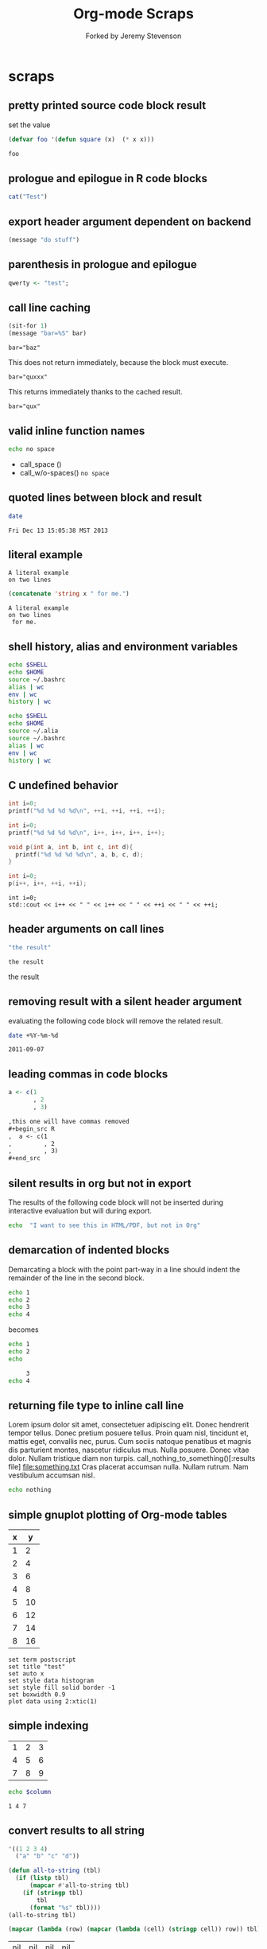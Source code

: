 #+TITLE: Org-mode Scraps
#+OPTIONS: num:nil ^:nil
#+STYLE: <link rel="stylesheet"href="data/stylesheet.css"type="text/css">
#+AUTHOR: Forked by Jeremy Stevenson
* scraps
  :PROPERTIES:
  :ID:       96eaa17f-f1b6-4958-acb1-e271045fdfa2
  :DATE:     2011-09-03
  :END:
** pretty printed source code block result
set the value
#+begin_src lisp :results silent
(defvar foo '(defun square (x)  (* x x)))
#+end_src

#+begin_src lisp :results output pp code
foo
#+end_src

#+RESULTS:
#+BEGIN_SRC lisp

(DEFUN SQUARE (X) (* X X))
#+END_SRC

** prologue and epilogue in R code blocks
#+headers: :epilogue "})"
#+headers: :prologue "local({"
#+begin_src R  :results output :session
  cat("Test")
#+end_src

** export header argument dependent on backend
#+name: export-hdr-arg-backend-dep
#+begin_src emacs-lisp
(message "do stuff")
#+end_src

#+call: export-hdr-arg-backend-dep() :exports (if (eq org-export-current-backend 'beamer) "none" "results")

** parenthesis in prologue and epilogue
#+begin_src R :prologue "local({"   :epilogue "})"
qwerty <- "test";
#+end_src

#+RESULTS:

** call line caching
#+name: call-line-caching-example
#+begin_src emacs-lisp :var bar="baz"
  (sit-for 1)
  (message "bar=%S" bar)
#+end_src

#+RESULTS: call-line-caching-example
: bar="baz"

This does not return immediately, because the block must execute.
#+call: call-line-caching-example("quxxx")

#+RESULTS:
: bar="quxxx"

This returns immediately thanks to the cached result.
#+name: call-line-caching-called
#+call: call-line-caching-example("qux") :cache yes

#+RESULTS[1df20b5a51c3c710b11d7d9cac7272a66a85990f]: call-line-caching-called
: bar="qux"

** valid inline function names
#+name: w/o-spaces
#+begin_src sh
  echo no space
#+end_src

- call_space ()
- call_w/o-spaces() =no space=

** quoted lines between block and result
#+begin_src sh :cache yes
  date
#+end_src

#+label: foo
#+RESULTS[767d8ce04ce746568cd0f3f1f8f621a3583b93c5]:
: Fri Dec 13 15:05:38 MST 2013

** literal example
#+NAME: literal-example
#+BEGIN_EXAMPLE
A literal example
on two lines
#+END_EXAMPLE

#+NAME: read-literal-example
#+BEGIN_SRC emacs-lisp :var x=literal-example
  (concatenate 'string x " for me.")
#+END_SRC

#+RESULTS: read-literal-example
: A literal example
: on two lines
:  for me.

** shell history, alias and environment variables
#+BEGIN_SRC sh :session :results output
  echo $SHELL
  echo $HOME
  source ~/.bashrc
  alias | wc
  env | wc
  history | wc
#+END_SRC

#+RESULTS:
: /bin/zsh
: /home/eschulte
:       0       0       0
:      28      28     715
:       0       0       0

#+BEGIN_SRC sh :session :results output
  echo $SHELL
  echo $HOME
  source ~/.alia
  source ~/.bashrc
  alias | wc
  env | wc
  history | wc
#+END_SRC

#+RESULTS:
: /bin/zsh
: /home/eschulte
:      19      99     814
:      28      28     715
:       0       0       0

** C undefined behavior
#+begin_src C
int i=0;
printf("%d %d %d %d\n", ++i, ++i, ++i, ++i);
#+end_src

#+RESULTS:
: 4 4 4 4

#+begin_src C
int i=0;
printf("%d %d %d %d\n", i++, i++, i++, i++);
#+end_src

#+RESULTS:
: 3 2 1 0

#+begin_src C
  void p(int a, int b, int c, int d){
    printf("%d %d %d %d\n", a, b, c, d);
  }
  
  int i=0;
  p(i++, i++, ++i, ++i);
#+end_src

#+RESULTS:
: 3 2 4 4

#+begin_src C++ :includes '("<iostream>")
  int i=0;
  std::cout << i++ << " " << i++ << " " << ++i << " " << ++i;
#+end_src

#+RESULTS:
: 3 2 4 4

** header arguments on call lines
   :PROPERTIES:
   :DATE:     2011-09-11
   :END:
#+name: simple-example
#+begin_src emacs-lisp
  "the result"
#+end_src

#+call: simple-example()

#+name: simple-example()
: the result

#+call: simple-example() :results raw

#+name: simple-example()
the result

** removing result with a silent header argument
   :PROPERTIES:
   :DATE:     2011-09-07
   :END:
evaluating the following code block will remove the related result.

#+begin_src sh :results silent
  date +%Y-%m-%d
#+end_src

#+name:
: 2011-09-07

** leading commas in code blocks
   :PROPERTIES:
   :DATE:     2011-09-06
   :END:
#+begin_src r :exports code
  a <- c(1
         , 2
         , 3)
#+end_src

#+begin_src org :exports code
  ,this one will have commas removed
  ,#+begin_src R
  ,  a <- c(1
  ,         , 2
  ,         , 3)
  ,#+end_src
#+end_src

** silent results in org but not in export
   :PROPERTIES:
   :DATE:     2011-09-06
   :END:
The results of the following code block will not be inserted during
interactive evaluation but will during export.

#+begin_src sh :results (if org-current-export-file "replace" "silent") :exports both
  echo  "I want to see this in HTML/PDF, but not in Org"
#+end_src

** demarcation of indented blocks
   :PROPERTIES:
   :DATE:     2011-09-04
   :END:
Demarcating a block with the point part-way in a line should indent
the remainder of the line in the second block.
    #+begin_src sh
      echo 1
      echo 2
      echo 3
      echo 4
    #+end_src

becomes

    #+begin_src sh :results silent :session something
      echo 1
      echo 2
      echo
    #+end_src
    
    #+begin_src sh :results silent :session something
           3
      echo 4
    #+end_src

** returning file type to inline call line
   :PROPERTIES:
   :DATE:     2011-09-04
   :END:
Lorem ipsum dolor sit amet, consectetuer adipiscing elit. Donec
hendrerit tempor tellus. Donec pretium posuere tellus. Proin quam
nisl, tincidunt et, mattis eget, convallis nec, purus. Cum sociis
natoque penatibus et magnis dis parturient montes, nascetur ridiculus
mus. Nulla posuere. Donec vitae dolor. Nullam tristique diam non
turpis. call_nothing_to_something()[:results file] [[file:something.txt]] Cras placerat
accumsan nulla. Nullam rutrum. Nam vestibulum accumsan nisl.

#+name: nothing_to_something
#+begin_src sh :file something.txt
  echo nothing
#+end_src

** simple gnuplot plotting of Org-mode tables
   :PROPERTIES:
   :DATE:     2011-09-01
   :END:
#+tblname: gnuplot-testing
| x |  y |
|---+----|
| 1 |  2 |
| 2 |  4 |
| 3 |  6 |
| 4 |  8 |
| 5 | 10 |
| 6 | 12 |
| 7 | 14 |
| 8 | 16 |

#+begin_src gnuplot :var data=gnuplot-testing :file output.eps
set term postscript
set title "test"
set auto x
set style data histogram
set style fill solid border -1
set boxwidth 0.9
plot data using 2:xtic(1)
#+end_src

** simple indexing
   :PROPERTIES:
   :DATE:     2011-09-01
   :END:
#+name: list-o-numbers
| 1 | 2 | 3 |
| 4 | 5 | 6 |
| 7 | 8 | 9 |

#+begin_src sh :var column=list-o-numbers[,0]
  echo $column
#+end_src

#+name:
: 1 4 7

** convert results to all string
   :PROPERTIES:
   :DATE:     2011-08-29
   :END:
#+name: hetero-table
#+begin_src emacs-lisp
  '((1 2 3 4)
    ("a" "b" "c" "d"))
#+end_src

#+name: all-to-string
#+begin_src emacs-lisp :var tbl='()
  (defun all-to-string (tbl)
    (if (listp tbl)
        (mapcar #'all-to-string tbl)
      (if (stringp tbl)
          tbl
        (format "%s" tbl))))
  (all-to-string tbl)
#+end_src

#+begin_src emacs-lisp :var tbl=hetero-table
  (mapcar (lambda (row) (mapcar (lambda (cell) (stringp cell)) row)) tbl)
#+end_src

#+name:
| nil | nil | nil | nil |
| t   | t   | t   | t   |

#+begin_src emacs-lisp :var tbl=all-to-string(hetero-table)
  (mapcar (lambda (row) (mapcar (lambda (cell) (stringp cell)) row)) tbl)
#+end_src

#+name:
| t | t | t | t |
| t | t | t | t |

** simple short R block
   :PROPERTIES:
   :DATE:     2011-08-29
   :END:
#+BEGIN_SRC R
c(1,23,54,5)
#+END_SRC

#+name:
|  1 |
| 23 |
| 54 |
|  5 |

** two blocks and a table
   :PROPERTIES:
   :DATE:     2011-08-28
   :END:

#+name: stuff
#+begin_src sh
  echo 1
  echo 2
  echo 3
#+end_src

#+name: last-of-stuff
#+begin_src sh :var input=stuff
  echo "$input" |tail -1
#+end_src

| one |
| two |
| 3   |
#+TBLFM: @3$1='(sbe last-of-stuff)

** inheriting the file property
   :PROPERTIES:
   :FILE: something.png
   :DATE:     2011-08-23
   :END:

#+begin_src ditaa
   +-----------------------------+
   |                             |
   |    +-----+                  |
   |    |     |   +---------+    |
   |    |     |   |         |    |
   |    +-----+   |         |    |
   |              |         |    |
   |   file       |         |    |
   | inheritance  +---------+    |
   |                             |
   +-----------------------------+
#+end_src

#+name:
[[file:something.png]]

** a table with tags
   :PROPERTIES:
   :DATE:     2011-08-23
   :END:

#+TBLNAME: sandbox           :noexport:
| 1 |         2 | 3 |
| 4 | org-babel | 6 |

#+begin_src emacs-lisp :var table=sandbox
  (message "%S" table)
#+end_src

#+name:
: ((1 2 3) (4 "org-babel" 6))

** shell script output not in table
   :PROPERTIES:
   :DATE:     2011-08-21
   :END:
#+begin_src sh :results scalar
  echo 1
  echo 2
  echo 3
#+end_src

#+name:
: 1
: 2
: 3

** inline code block and downstream src blocks
   :PROPERTIES:
   :DATE:     2011-08-21
   :END:
AAAAAAAAAAAAAAAAAAAAAAAAAAAAAAAAAAAAAAAAAAAAA
something src_sh{echo eric}
CCCCCCCCCCCCCCCCCCCCCCCCCCCCCCCCCCCCCCCCCCCCC
#+begin_src sh
  echo schulte
#+end_src
EEEEEEEEEEEEEEEEEEEEEEEEEEEEEEEEEEEEEEEEEEEEE

*** with R
    :PROPERTIES:
    :DATE:     2011-08-21
    :END:
AAAAAAAAAAAAAAAAAAAAAAAAAAAAAAAAAAAAAAA
blah blah src_R[:results output]{cat(rnorm(2))}
CCCCCCCCCCCCCCCCCCCCCCCCCCCCCCCCCCCCCC
#+begin_src R :eval never :exports none
  1+2
  a <- b + c
  xyz
#+end_src
DDDDDDDDDDDDDDDDDDDDDDDDDDDDDDDDDDDDDDDD

** updating a table
   :PROPERTIES:
   :DATE:     2011-08-19
   :END:
#+name: this-is-another-table
| 0 | 0 | 0 |
| 0 | 0 | 0 |
| 0 | 0 | 0 |

#+name: this-is-another-table
#+begin_src emacs-lisp :var table=this-is-another-table
  (setf (nth 1 table) '(2 2 2))
  table
#+end_src

** space around exported code blocks
   :PROPERTIES:
   :DATE:     2011-08-19
   :END:
try evaluating the following blocks, then removing their results with
M-x `org-babel-remove-result'

Verbiage to begin the paragraph
#+begin_src sh
  echo eric
#+end_src
and verbiage to end the same paragraph.

#+begin_src sh
  echo 1
  echo 2
#+end_src

and verbiage to end the same paragraph.

** simple ditaa block
   :PROPERTIES:
   :DATE:     2011-08-19
   :END:
#+begin_src ditaa :file work-flow.png
    +-------+             +--------+
    |       |             |        |
    | Org   |------------>| Tex    |
    |       |             |        |
    +-------+             +--------+
#+end_src

#+name:
[[file:work-flow.png]]

** replacing a table
   :PROPERTIES:
   :DATE:     2011-08-19
   :END:
#+name: this-is-the-table
| 1 | 4 | 7 |
| 2 | 5 | 8 |
| 3 | 6 | 9 |

#+name: this-is-the-table
#+begin_src emacs-lisp :var table=this-is-the-table
  (mapcar (lambda (row) (mapcar (lambda (cell) (* cell 2)) row)) table)
#+end_src

** ruby code block
   :PROPERTIES:
   :DATE:     2011-08-19
   :END:
#+begin_src ruby
  1+2
#+end_src

#+name:
: 3

** bug with undefined function copy-seq
   :PROPERTIES:
   :DATE:     2011-08-05
   :END:
#+begin_src R :session :exports both
  1:10
#+end_src

** tangle before evaluating a code block
   :PROPERTIES:
   :DATE:     2011-08-05
   :END:

#+begin_src sh :var TANGLED=(org-babel-tangle) :tangle no
  wc $TANGLED
#+end_src

#+name:
: 2  2 11 it.sh

#+begin_src sh :tangle it.sh
  echo TEST
#+end_src

** plot results with org-plot
   :PROPERTIES:
   :DATE:     2011-08-02
   :END:
#+name: disk-usage
#+begin_src sh :exports both
  df
#+end_src

#+PLOT: title:"Disk Usage" ind:6 deps:(5) type:2d with:histograms set:"yrange [0:100]"
#+name: disk-usage
| Filesystem | 1K-blocks |     Used | Available | Use% | Mounted   | on |
| /dev/sda6  |  28835836 |  8447712 |  18923344 |  31% | /         |    |
| none       |   2997072 |      676 |   2996396 |   1% | /dev      |    |
| none       |   3006056 |        0 |   3006056 |   0% | /dev/shm  |    |
| none       |   3006056 |       96 |   3005960 |   1% | /var/run  |    |
| none       |   3006056 |        0 |   3006056 |   0% | /var/lock |    |
| /dev/sda7  | 144176824 | 72225604 |  64627420 |  53% | /home     |    |

** premature truncation of emacs-lisp results
   :PROPERTIES:
   :DATE:     2011-07-28
   :END:

#+begin_src emacs-lisp
  '(nil nil nil nil)
#+end_src

#+name:
: (nil nil nil nil)

** non-defined code blocks can still tangle
   :PROPERTIES:
   :DATE:     2011-07-28
   :END:

#+begin_src text :tangle somewhere.txt
  This will still tangle out to a file, and it opens in text mode, which
  may be nice.  
#+end_src

** expand noweb refs
   :PROPERTIES:
   :DATE:     2011-07-25
   :END:
#+name: def-something
#+begin_src sh
  SOMETHING=nothing
#+end_src

#+begin_src sh
  <<def-something>>
  echo $SOMETHING
#+end_src

** returning file names -- interpreted as lists
   :PROPERTIES:
   :DATE:     2011-07-21
   :END:
#+begin_src sh :results scalar
  echo "[[file:./cv.cls]]"
#+end_src

#+name:
: [[file:./cv.cls]]

#+begin_src sh :results org
   echo "[[file:./cv.cls]]"
#+end_src

#+name:
#+BEGIN_ORG
[[file:\./cv\.cls]]
#+END_ORG

** java code block
   :PROPERTIES:
   :DATE:     2011-07-19
   :END:
#+begin_src java :classname myfirstjavaprog
  class myfirstjavaprog
  {  
      public static void main(String args[])
      {
          System.out.println("Hello World!");
      }
  }
#+end_src

#+name:
: Hello World!

** exporting a ditaa example
   :PROPERTIES:
   :DATE:     2011-07-19
   :END:

#+begin_src ditaa :file blue.png :cmdline -r
/---------------\
|    test       |
|        {cBLU} |
\---------------/
#+end_src

#+name:
[[file:blue.png]]

** including noweb refs w/o last newline
   :PROPERTIES:
   :DATE:     2011-07-19
   :END:
#+begin_src sh :noweb yes
  <<my-name>> |\
  <<capitalize-name>>
#+end_src

#+name: my-name
#+begin_src sh
  echo "eric schulte"
#+end_src

#+name: capitalize-name
#+begin_src sh
  sed 's/^e/E/;s/ s/ S/'
#+end_src

** simple sbe example
   :PROPERTIES:
   :DATE:     2011-07-10
   :END:

|   1 |
|   2 |
|   3 |
|   4 |
|   5 |
|   6 |
| 3.5 |
#+TBLFM: @7$1='(sbe mean (lst @1..@6))

#+name: mean
#+begin_src emacs-lisp :var lst=()
  (let ((num (car lst)) (nums (cdr lst)))
    (/ (float (+ num (apply #'+ nums))) (1+ (length nums))))
#+end_src

** eval never
   :PROPERTIES:
   :DATE:     2011-07-10
   :END:

#+begin_src emacs-lisp :eval (if org-export-current-backend "never" "yes") :exports results
  (message "launch missles")
#+end_src

#+name:
: launch missles

** indexing into a list variable
   :PROPERTIES:
   :DATE:     2011-07-06
   :END:

#+begin_src emacs-lisp :var lst='(0 1 2)
  (first lst)
#+end_src

#+name:
: 0

or as a noweb reference

#+name: external-list
- 0
- 1
- 2

#+begin_src sh :noweb yes
  echo <<external-list()[0]>>
#+end_src

#+name:
: 0

** data alias for resname
   :PROPERTIES:
   :DATE:     2011-07-05
   :END:
#+name: blah
: blahcontent

#+begin_src emacs-lisp :var it=blah
  it
#+end_src

#+name:
: blahcontent

** define a block with a name for noweb expansion
   :PROPERTIES:
   :tangle:   yes
   :noweb:    yes
   :DATE:     2011-07-01
   :END:

#+name: simple(something="something")
#+begin_src emacs-lisp
  something
#+end_src

another block including the first block
#+begin_src emacs-lisp
  <<simple(something="something else")>>
#+end_src

** find a resource by global id
   :PROPERTIES:
   :DATE:     2011-07-01
   :END:

#+begin_src emacs-lisp :var it=990f3218-6fce-44fb-bd0c-5f6076c0dadc
  it
#+end_src

#+name:
: 
: here it is

*** I'm the resource
    :PROPERTIES:
    :ID:       990f3218-6fce-44fb-bd0c-5f6076c0dadc
    :DATE:     2011-07-01
    :END:

here it is

** longtable label and attr lines on code block results
   :PROPERTIES:
   :DATE:     2011-06-29
   :END:

#+name: faz
#+begin_src emacs-lisp :exports results
  '((foo foo)
    (bar baz))
#+end_src

#+LABEL: Foo
#+name: faz
| foo | foo |
| bar | baz |

** another test
   :PROPERTIES:
   :DATE:     2011-06-29
   :END:
#+name: square
#+begin_src emacs-lisp :var it=0
  (* it it)
#+end_src

Here is a call_square(it=4), stuck in the middle of some prose.

Here is another 25^2=call_square(it=25).

** multiple variables
   :PROPERTIES:
   :DATE:     2011-06-27
   :END:

Should work call_concat(1, 2, 3) =123= in order.

#+name: concat
#+begin_src emacs-lisp :var a=0 :var b=0 :var c=0
  (format "%S%S%S" a b c)
#+end_src

Should be positive call_lob-minus(4, 3) =1= by order.

** un-named variables
   :PROPERTIES:
   :DATE:     2011-06-27
   :END:

#+name: square
#+begin_src emacs-lisp :var it=0
  (* it it)
#+end_src

#+call: square(8)

first we can name the argument with call_square(it=4) =16=

then we can pass the argument unnamed with call_square(4) =16=

#+name: minus
#+begin_src emacs-lisp :var a=0 :var b=0
  (- a b)
#+end_src

To ensure that these arguments are passed in the correct order we can
use the following call_minus(8, 4) =-4=

** inline call line
   :PROPERTIES:
   :DATE:     2011-06-27
   :END:

#+name: double
#+begin_src emacs-lisp :var it=0
  (* 2 it)
#+end_src

This is the number src_sh[:var it=double(it=1)]{echo $it} in the middle

The following exports as a normal call line
#+call: double(it=1)

Now here is an inline call call_double(it=1) stuck in the middle of
some prose.

This one should not be exported =call_double(it=2)= because it is
quoted.

Finally this next one should export, even though it starts a line
call_double(it=3) because sometimes inline blocks fold with a
paragraph.

And, a call with raw results call_double(4)[:results raw] should not
have quoted results.

** text and graphics from R
   :PROPERTIES:
   :DATE:     2011-06-24
   :END:

#+begin_src R :results output :session
print(seq(1,10))
#+end_src

#+begin_src R :file example.png :results graphics :session
plot(seq(1,10))
#+end_src

#+name:
[[file:example.png]]

** large code in inline blocks
   :PROPERTIES:
   :DATE:     2011-06-22
   :END:

#+name: big-block
#+begin_src emacs-lisp :exports none
  "something complex"
#+end_src

Here is some text with src_emacs-lisp[:var it=big-block]{it} in the middle.

** clojure =:results scalar=
   :PROPERTIES:
   :DATE:     2011-06-21
   :END:
#+begin_src clojure :results scalar
  '(1 2 3)
#+end_src

** expand variable during tangling
   :PROPERTIES:
   :tangle:   yes
   :DATE:     2011-06-20
   :END:

#+begin_src sh :var VER=(vc-working-revision (buffer-file-name))
  echo $VER
#+end_src

** python session
   :PROPERTIES:
   :DATE:     2011-06-19
   :END:
#+begin_src python :results output :session mypy 
x = 1
for i in range(1,5):
  x = x + i
  print x

print "I throw an error"
#+end_src

#+name:
: 
: ... ... ... 2
: 4
: 7
: 11
: I throw an error

#+begin_src python :results output :session
  print y
#+end_src

#+name:
: Traceback (most recent call last):
:   File "<stdin>", line 1, in <module>
: NameError: name 'y' is not defined

** scalar emacs lisp results
   :PROPERTIES:
   :DATE:     2011-06-19
   :END:
#+begin_src emacs-lisp :results scalar
  '(1 2 3)
#+end_src

#+name:
: (1 2 3)

** named code block export
   :PROPERTIES:
   :DATE:     2011-06-13
   :END:
This has a name which is not exported.

#+name: rand(n)
#+begin_src R
  runif(n)
#+end_src
** continued code blocks
   :PROPERTIES:
   :tangle:   yes
   :comments: yes
   :DATE:     2011-06-10
   :END:
#+name: foo
#+begin_src emacs-lisp
  (message "foo:%S" 1)
#+end_src

#+begin_src emacs-lisp
  (message "un-named")
#+end_src

#+name: bar
#+begin_src emacs-lisp
  (message "bar:%S" 1)
#+end_src

#+name: foo
#+begin_src emacs-lisp
  (message "foo:%S" 2)
#+end_src

#+name: bar
#+begin_src emacs-lisp
  (message "bar:%S" 2)
#+end_src

#+begin_src emacs-lisp :tangle no :results silent
  (with-temp-buffer
    (insert-file-contents "scraps.el")
    (eval-buffer))
#+end_src

** ruby with xmpfilter
   :PROPERTIES:
   :DATE:     2011-06-10
   :END:
#+begin_src ruby :results xmp code
  2 + 2 # =>
  3.times{ puts :hello }
#+end_src

#+name:
#+BEGIN_SRC ruby
2 + 2 # => 4
3.times{ puts :hello }
# >> hello
# >> hello
# >> hello
#+END_SRC

** tangle test
   :PROPERTIES:
   :DATE:     2011-06-10
   :END:
#+begin_src R :tangle test.R :shebang #!/bin/cat :padline no
This is
a test
#+end_src

** quick testing new session code
   :PROPERTIES:
   :DATE:     2011-06-06
   :END:
#+begin_src sh :session test :results output
  echo foo
#+end_src

#+name:
: foo

#+begin_src ruby :results output :session simple
  puts "foo"
#+end_src

#+name:
: foo

** =:file= and python
   :PROPERTIES:
   :DATE:     2011-06-06
   :END:
#+begin_src python :file /tmp/test.png
  return 1
#+end_src

#+name:
[[file:/tmp/test.png]]

** simple shell
   :PROPERTIES:
   :DATE:     2011-06-06
   :END:
#+begin_src sh
  sleep 10 && ls
#+end_src

#+name:
| _config.yml     |
| data            |
| development.org |
| elsevier        |
| index.org       |
| paper           |
| publish.org     |
| scraps          |
| scraps.html     |
| scraps.org      |
| scraps.tex      |

#+begin_src ruby :session eric
  puts [1..4]
#+end_src

#+name:
: nil

** testing new data names
   :PROPERTIES:
   :DATE:     2011-06-02
   :END:

#+name: simple-123
: 123

#+begin_src emacs-lisp :var simple=simple-123 :exports both
  (* simple 2)
#+end_src

results

data

my data is results

#+name:
: 246

** default directory examples in lisp
   :PROPERTIES:
   :DATE:     2011-06-01
   :END:

#+begin_src lisp
  *default-pathname-defaults*
#+end_src

#+begin_src sh
  pwd
#+end_src

#+begin_src lisp :dir
  *default-pathname-defaults*
#+end_src

#+name:
: #P""

** lisp body with multiple forms
   :PROPERTIES:
   :DATE:     2011-05-31
   :END:

#+begin_src lisp :results value
  (format t "~&eric")
  (+ 1 2)
#+end_src

#+name:
: 3

** example =#+call= line expansion
   :PROPERTIES:
   :DATE:     2011-05-27
   :END:
this code block peeks inside of the `params' variable which is used by
babel during code block evaluation
#+name: callee
#+begin_src emacs-lisp
  ;; this is cheating and shouldn't be done in user code :)
  (or (cdr (assoc :foo params)) 'unset)
#+end_src

this code block evaluates to the following,
#+name: callee
: unset

this call line,
#+call: callee[:foo bar]() :results org

expands into the following which is evaluated as a normal code block
by Babel.
#+begin_src emacs-lisp :var results=callee[:foo bar]() :results org
  results
#+end_src

this code block evaluates to the following,
#+name:
#+BEGIN_ORG
nothing
#+END_ORG

** awk example
   :PROPERTIES:
   :DATE:     2011-05-26
   :END:

#+name: simple-table
| 1 | 2 | 3 |
| 4 | 5 | 6 |
| 7 | 8 | 9 |

#+begin_src awk :stdin simple-table
  {print $1}
#+end_src

#+name:
| 1 |
| 4 |
| 7 |

** passing values through to STDIN of shell code blocks
   :PROPERTIES:
   :DATE:     2011-05-26
   :END:
#+name: square-table
| 1 | 2 | 3 |
| 4 | 5 | 6 |
| 7 | 8 | 9 |

#+name: first-col
#+begin_src sh :stdin square-table
  awk '{print $1}'
#+end_src

#+begin_src sh :stdin first-col
  sed 's/4/middle/g'
#+end_src

#+name:
|      1 |
| middle |
|      7 |

** don't match end_src inside of a block
   :PROPERTIES:
   :DATE:     2011-05-14
   :END:

#+name: the_issue
#+begin_src sh :results output
  echo '#+end_src'
#+end_src

#+name: the_issue
: #+end_src block

** append tables
   :PROPERTIES:
   :DATE:     2011-05-14
   :END:
#+name: table-names
- first-table
- second-table
- third-table

#+name: first-table
| a | 1 |
| b | 2 |

#+name: second-table
| c | 3 |
| d | 4 |

#+name: third-table
| e | 5 |
| f | 6 |

#+begin_src emacs-lisp :var table-names=table-names
  (mapcar #'org-babel-ref-resolve table-names)
#+end_src

#+name:
| (a 1) | (b 2) |
| (c 3) | (d 4) |
| (e 5) | (f 6) |

** new names for results
   :PROPERTIES:
   :DATE:     2011-05-06
   :END:

#+name: simple
: 1

#+begin_src emacs-lisp :var data=simple
  data
#+end_src

#+name:
: 1

changing the variable used to label data
#+begin_src emacs-lisp :results silent
  (setq org-babel-result-fmt
        "^[ \t]*#\\+\\(TBLNAME\\|RESNAME\\|RESULTS\\|DATA\\):[ \t]*%s[ \t]*$")
#+end_src

#+name: not-so-simple
: 2

#+begin_src emacs-lisp :var data=not-so-simple
  data
#+end_src

#+name:
: 2

** ocaml
   :PROPERTIES:
   :DATE:     2011-05-06
   :END:

#+begin_src ocaml
  [3;2;3] @ [3;2;3;4;5];;
#+end_src

#+name:
| 3 | 2 | 3 | 3 | 2 | 3 | 4 | 5 |

** simple latex verbatim wrap example
   :PROPERTIES:
   :DATE:     2011-05-05
   :END:
#+begin_src emacs-lisp :results silent
  (setq org-export-latex-verbatim-wrap
        '("{\\scriptsize\n\\begin{verbatim}\n" . "\\end{verbatim}\n}\n"))
#+end_src

#+begin_src sh
  echo eric schulte
  echo another
#+end_src

** inserting complicated results
   :PROPERTIES:
   :DATE:     2011-05-05
   :END:
#+begin_src emacs-lisp :results scalar
  ((lambda (result) (condition-case nil (read result) (error result)))
   "(:return
   (:ok \"{:model #<MINLP f(x,y)={(x[0]-5)^2+(x[1]-3)^2-y*sqrt($x),2}>, :v #<Variables x={ 4.0, 4.0 } y={ 0 }>, :z nil}\")
   13)")
#+end_src

#+name:
| :return | (:ok {:model #<MINLP f(x,y)={(x[0]-5)^2+(x[1]-3)^2-y*sqrt($x),2}>, :v #<Variables x={ 4.0, 4.0 } y={ 0 }>, :z nil}) | 13 |

** automatic org-mode formatting
   :PROPERTIES:
   :DATE:     2011-04-27
   :END:

#+name: raw-results
#+begin_src sh :results output tabular
  echo "| 1 |"
  echo "| 2 |"
#+end_src

#+begin_src emacs-lisp :var in=raw-results
  (stringp in)
#+end_src

#+name:
: t

** units in R plot
   :PROPERTIES:
   :DATE:     2011-04-21
   :END:
#+begin_src R  :results graphics :file test.png :width 8 :height 8 :res 200 :units cm
  x <- -10:10
  y <- x^2
  plot(x, y, type="l", col="red", lty=1)
#+end_src

#+name:
[[file:test.png]]

** Ocaml appending blocks
   :PROPERTIES:
   :DATE:     2011-04-19
   :END:
block

#+begin_src ocaml
  [|1;2;3|];;
#+end_src

#+name:
| 1 | 2 | 3 |

** simple Oz example
   :PROPERTIES:
   :DATE:     2011-04-19
   :END:
#+begin_src oz :results output
  {Browse 'Hello'}
#+end_src

** complex numbers in tables and python, reference in table formula
   :PROPERTIES:
   :DATE:     2011-04-13
   :END:

#+name: parameter-variation(data=0)
#+begin_src python :result values
  return 'text'
#+end_src

|---------------------------------------|
| "(0.0331901438056,0.000535222885197)" |
| "(0.0333434157791,0.000537930174356)" |
| "(0.0345727512157,0.000559346040457)" |
| "(0.0353146483908,0.000571501584524)" |
| "(0.0355522909393,0.000574387067408)" |
| "(0.0356575682336,0.000574851263615)" |
| "(0.0357806926897,0.000575051685084)" |
|---------------------------------------|
| text                                  |
#+TBLFM: @8$1='(sbe parameter-variation (nums @1$1..@7$1))

| '(1 2 3 4) |
|------------|
|          4 |
#+TBLFM: @2$1='(sbe quote (it @1$1))

| (1 2 3 4) |
|-----------|
| #ERROR    |
#+TBLFM: @2$1='(sbe quote (it @1$1))

*** using vectors to represent complex number is lisp
    :PROPERTIES:
    :DATE:     2011-04-15
    :END:
| [1 2]            |
|------------------|
| real:1 complex:2 |
#+TBLFM: @2$1='(sbe real (it @1$1))

#+name: real(it='())
#+begin_src emacs-lisp
  (format "real:%d complex:%d" (aref it 0) (aref it 1))
#+end_src

*** reference the table in a table formula
    :PROPERTIES:
    :DATE:     2011-04-13
    :END:
#+name: complex-data
|-------------------------------------|
| (0.0331901438056,0.000535222885197) |
|-------------------------------------|
|                                   4 |
#+TBLFM: @2$1='(sbe quote (it "complex-data"))

*** externally referencing the table
    :PROPERTIES:
    :DATE:     2011-04-13
    :END:
#+name: complex-data
|-------------------------------------|
| (0.0331901438056,0.000535222885197) |
| (0.0333434157791,0.000537930174356) |
| (0.0345727512157,0.000559346040457) |
| (0.0353146483908,0.000571501584524) |
| (0.0355522909393,0.000574387067408) |
| (0.0356575682336,0.000574851263615) |
| (0.0357806926897,0.000575051685084) |
#+TBLFM: @8$1='(sbe parameter-variation (nums @1$1..@7$1))

#+begin_src python :var data=complex-data
  return data
#+end_src

#+name:
| (0.0331901438056,0.000535222885197) |
| (0.0333434157791,0.000537930174356) |
| (0.0345727512157,0.000559346040457) |
| (0.0353146483908,0.000571501584524) |
| (0.0355522909393,0.000574387067408) |
| (0.0356575682336,0.000574851263615) |
| (0.0357806926897,0.000575051685084) |

** emacs-lisp printing with output to string
   :PROPERTIES:
   :DATE:     2011-04-10
   :END:

#+begin_src emacs-lisp :results output
  (let ((dog (sqrt 2))
        (cat 7))
    (print (format "%s %f" "Dog: " (eval dog)))
    (print (format "%s %d" "Cat: " (eval cat)) nil)
    (print "Fish."))
#+end_src

#+name:
: 
: "Dog:  1.414214"
: 
: "Cat:  7"
: 
: "Fish."

#+begin_src emacs-lisp
  (let ((dog (sqrt 2))
        (cat 7))
    `((dog ,dog)
      (cat ,cat)
      (fish)))
#+end_src

#+name:
| dog  | 1.4142135623730951 |
| cat  |                  7 |
| fish |                    |

** headers in R tables during export
   :PROPERTIES:
   :DATE:     2011-04-04
   :END:
#+TBLNAME: Chuah07
| condition | Mean.offer |
|-----------+------------|
| 1.MMM     |      48.49 |
| 2.MMU     |      42.59 |
| 3.MUM     |      44.87 |
| 4.UMU     |      46.43 |
| 5.UUM     |      44.15 |
| 6.UUU     |      43.80 |
| MAL       |      46.28 |
| UK        |       44.1 |
| All       |      45.29 |

#+headers: :var data=Chuah07
#+begin_src R :results output :exports both :cache yes
  str(data)
#+end_src

#+name[135a7f73839b69d118780ca29a64c3840601f7b9]:
: 'data.frame':	9 obs. of  2 variables:
:  $ condition : chr  "1.MMM" "2.MMU" "3.MUM" "4.UMU" ... 
:  $ Mean.offer: num  48.5 42.6 44.9 46.4 44.1 ... eric

** session associated with R block
   :PROPERTIES:
   :DATE:     2011-04-02
   :END:
#+begin_src R :session *chris*
  x <- 1
  y <- 2
  y-x
#+end_src

#+name:
: 1

** detangling example
   :PROPERTIES:
   :tangle:   yes
   :comments: yes
   :shebang:  #!/bin/sh
   :ID:       7a22cf71-6be3-4fca-a700-4c8be8237303
   :DATE:     2011-04-01
   :END:

#+name: sh-for-tangling
#+begin_src sh
  echo "this is the `sh-for-tangling' code block"
  num=`expr 1 + 1`
  echo "the value of num is $num"
#+end_src

#+begin_src sh
  echo "this is an unnamed code block"
#+end_src

** vc-log
   :PROPERTIES:
   :DATE:     2011-04-01
   :END:

A version control log of this file.  The =vc-log= code block lives in
the library of babel.
#+call: vc-log() :exports results

** CL example
   :PROPERTIES:
   :DATE:     2011-04-01
   :END:
#+begin_src lisp
  (defun range (n &optional m)
    "Return the numbers in range."
    (loop for num from (if m n 0) to (if m m (- n 1)) collect num))
  
  (mapcar #'list (mapcar #'1+ (range 10)))
#+end_src

#+name:
|  1 |
|  2 |
|  3 |
|  4 |
|  5 |
|  6 |
|  7 |
|  8 |
|  9 |
| 10 |

** tangling out vc information
   :PROPERTIES:
   :DATE:     2011-04-01
   :END:

#+headers: :var STATE=(vc-state (or (buffer-file-name) org-current-export-file))
#+headers: :var REV=(vc-working-revision (or (buffer-file-name) org-current-export-file))
#+begin_src sh :tangle yes
  rm -rf ./R
  rm -f ./spreadSim.sub
  REVISION=$REV.$STATE
  tar -xf nsa.$REVISION.tar.gz
  $HOME/R/R/R-2.12.0/bin/Rscript --vanilla -e
"source('./R/generateLatinHypercubeScenarios.R'); doIt()"
  for SCENARIO in ./R/scenarios/*.R; do
    export SCENARIO=${SCENARIO#./R/scenarios/}
    qsub nsa.sub
  done
#+end_src

** grabbing the current buffer during export
   :PROPERTIES:
   :DATE:     2011-04-01
   :END:
Eric

#+begin_src emacs-lisp :var buf=(buffer-file-name (current-buffer)) :exports both
  (message "buffer %S!" buf)
#+end_src

#+begin_src sh :exports results :results output
  git log -1
#+end_src

** colnames with call lines
   :PROPERTIES:
   :DATE:     2011-03-29
   :END:
#+TBLNAME: data
| x | parameter | value |
|---+-----------+-------|
| 0 | heat      |    30 |
| 1 | heat      |    30 |

#+name: func5
#+begin_src R :var name=data :var a="one" :colnames yes
  names(name)
#+end_src

#+name: func5
| x         |
|-----------|
| x         |
| parameter |
| value     |

#+call: func5(name=data, a="two") :colnames yes

#+name: func5(name=data, a="two")
| x         |
|-----------|
| x         |
| parameter |
| value     |

** caching on export
   :PROPERTIES:
   :DATE:     2011-03-23
   :END:
#+name: testcache
#+begin_src R :cache yes :exports results
  dat <-  matrix(runif(12), 3, 4)
  print(dat)
#+end_src

#+name[e7b83e61596da84f85c5a24e61569576c802f9a2]: testcache
| 0.590091332094744 | 0.101750465808436 | 0.487125408137217 |  0.92315583024174 |
| 0.483292032498866 | 0.427640072302893 | 0.974636133294553 | 0.995571716455743 |
|  0.60190233332105 | 0.122638279106468 | 0.437959408387542 | 0.015639441087842 |

** conflicting header arguments
   :PROPERTIES:
   :DATE:     2011-03-14
   :END:

code block
#+name: conflict-block
#+begin_src sh :exports results :results silent
  echo eric
#+end_src

call line
#+call: conflict-block() :exports results

#+name: conflict-block()
: eric

** macros during tangling
   :PROPERTIES:
   :ID:       d2ff9d6f-b413-4072-91a9-3ae8aa32032c
   :DATE:     2011-03-14
   :END:

First, add macro expansion to the new `org-babel-tangle-body-hook'.

#+begin_src emacs-lisp :results silent
  (add-hook 'org-babel-tangle-body-hook
            (lambda () (org-export-preprocess-apply-macros)))
#+end_src

Then define the macro.  Note: you may need to export the buffer before
tangling so that the macro definition is noticed and processed by
Org-mode.

#+MACRO: CONFIG_PARAM01 45

Then on both export and tangling the macro in the following code block
will be replaced.

#+begin_src sh :tangle yes
  echo org-mode set CONFIG_PARAMETER to: {{{CONFIG_PARAM01}}}
#+end_src

** looks like a pipe in a table
   :PROPERTIES:
   :DATE:     2011-03-07
   :END:
#+name: clean
#+begin_src emacs-lisp :var in=""
  (flet ((clean (in)
                (if (listp in)
                    (mapcar #'clean in)
                  (if (stringp in)
                      (replace-regexp-in-string "¦" "|" in)
                    in))))
    (clean in))
#+end_src

#+name: regexps
| first  | (a¦b) |
| second | (1¦2) |

#+begin_src perl :var a=clean(in=regexps)[0,1] :var b=clean(in=regexps)[1,1]
  $a; $b;
#+end_src

#+name:
: (1|2)

** eval results as a list
   :PROPERTIES:
   :DATE:     2011-03-06
   :END:
#+begin_src python :results value
  return "(mapcar (lambda (el) (+ 1 el)) '(1 2))"
#+end_src

#+name:
| 2 | 3 |

#+begin_src python :results value
  return "[1, 2]"
#+end_src

#+name:
| 1 | 2 |

#+begin_src python :results value
  return [1, 2]
#+end_src

#+name:
| 1 | 2 |

#+begin_src python :results value
  return "%r" % "[1 2]"
#+end_src

#+name:
: [1 2]

** export of inline R code
   :PROPERTIES:
   :DATE:     2011-03-03
   :END:
Here I test inline code evaluation in R.

#+begin_src R :session *R*
x <- 100
#+end_src

#+name:
: 100

Now I want to export the value of x, which should be
src_R[:session *R*]{x} .

Did the number 100 show up at the end of the previous sentence on export?

** simple mysql
   :PROPERTIES:
   :DATE:     2011-03-03
   :END:
#+begin_src sql :engine mysql
  show tables;
#+end_src

** leading/trailing spaces
   :PROPERTIES:
   :DATE:     2011-03-02
   :END:
#+name: spaces-wrapped-string
- " pass through with space "


#+begin_src emacs-lisp :var res=spaces-wrapped-string[0]
  res
#+end_src

#+name:
:  pass through with space 

** results org raw wrap
   :PROPERTIES:
   :DATE:     2011-03-02
   :END:
#+begin_src sh :results output org :exports none
  cat <<EOF
  - first
  - second
  EOF
#+end_src

#+name:
#+BEGIN_ORG
- first
- second
#+END_ORG

*** Version 1
    :PROPERTIES:
    :DATE:     2011-03-02
    :END:
This version only prints the org code for the table, but does not interprets it.
#+begin_src R :exports both :results output raw
  cat(
      "|--|--|\n",
      "|name|[[./pdf1.pdf]]|\n",
      "|--|--|\n"
      )
#+end_src

*** Version 2
    :PROPERTIES:
    :DATE:     2011-03-02
    :END:
This version prints the table including the graph as expected, but
:results is used twice as a header argument.
#+begin_src R :results output :exports both :results raw
  cat(
      "|--|--|\n",
      "|name|[[./pdf1.pdf]]|\n",
      "|--|--|\n"
      )
#+end_src

*** Version 3
    :PROPERTIES:
    :DATE:     2011-03-02
    :END:
Finally this version does only export the R code
#+begin_src R :exports both :results raw
  cat(
      "|--|--|\n",
      "|name|[[./pdf1.pdf]]|\n",
      "|--|--|\n"
      )
#+end_src

** literal reference in a table with sbe
   :PROPERTIES:
   :DATE:     2011-02-28
   :END:

| "eric schulte" | 12 |
#+TBLFM: @1$2='(sbe length (in $1))

#+name: length
#+begin_src emacs-lisp :var in="foo"
  (length in)
#+end_src

** reference to a commented out subtree
   :PROPERTIES:
   :DATE:     2011-02-28
   :END:
*** COMMENT I don't export
    :PROPERTIES:
    :DATE:     2011-02-28
    :END:
#+name: hidden-parameters
| 1 |
| 2 |
| 3 |
| 4 |

*** I do export
    :PROPERTIES:
    :DATE:     2011-02-28
    :END:
#+begin_src emacs-lisp :var params=hidden-parameters :exports both
  params
#+end_src

** strip hline before processing a variables indices
   :PROPERTIES:
   :DATE:     2011-02-27
   :END:
#+name: table-w-hline
| 1 | a |
|---+---|
| 2 | b |
| 3 | c |
| 4 | d |

#+begin_src emacs-lisp :var table=table-w-hline[1,1] :hlines no
  table
#+end_src

#+name:
: hline

#+tblname: perl-table-w-hline
| colA | colB |
|------+------|
| a1   | b1   |
| a2   | b2   |

#+headers: :var b=perl-table-w-hline[2..,1]
#+headers: :var a=perl-table-w-hline[2..,0]
#+begin_src perl :tangle yes
  $a; $b;
#+end_src 

** new block regexp tests
   :PROPERTIES:
   :DATE:     2011-02-27
   :END:
*** Block 1 (Exports OK)
    :PROPERTIES:
    :DATE:     2011-02-27
    :END:

#+BEGIN_SRC sh :tangle test-out
Block 1
#+END_SRC

*** Block 2 (Exports OK - double blank line no white-space in Block)
    :PROPERTIES:
    :DATE:     2011-02-27
    :END:

#+BEGIN_SRC sh :tangle test-out


#+END_SRC

*** Block 3 (Fails - single blank line no white-space in Block)
    :PROPERTIES:
    :DATE:     2011-02-27
    :END:

#+BEGIN_SRC sh :tangle test-out

#+END_SRC

*** Block 4 (Gets consumed by previous Block)
    :PROPERTIES:
    :DATE:     2011-02-27
    :END:

#+BEGIN_SRC sh :tangle test-out
Block 4
#+END_SRC

*** Block 5 (Fails - no lines in Block)
    :PROPERTIES:
    :DATE:     2011-02-27
    :END:

#+BEGIN_SRC sh :tangle test-out
#+END_SRC

*** Block 6 (Gets consumed by previous Block
    :PROPERTIES:
    :DATE:     2011-02-27
    :END:

#+BEGIN_SRC sh :tangle test-out
Block 6
#+END_SRC

** pass a vector to calc
   :PROPERTIES:
   :DATE:     2011-02-27
   :END:

#+begin_src calc :var y=[1 2 3]
  y
#+end_src

#+name:
: [1 2 3]

#+begin_src calc :var y=[1 2 3]
  3 y
#+end_src

#+name:
: [3, 6, 9]

#+begin_src emacs-lisp :var data=[1 2 3]
  (elt data 1)
#+end_src

#+name:
: 2

#+begin_src calc
  1 * 8
#+end_src

#+name:
: 8

** don't interpret tuples as elisp code
   :PROPERTIES:
   :DATE:     2011-02-27
   :END:
#+begin_src python :results value
  return (1,2)
#+end_src

#+name:
: (1, 2)

** passing elisp-looking variables to code blocks
   :PROPERTIES:
   :DATE:     2011-02-27
   :END:
#+begin_src perl :var it="(+ 1 1)" :results output
  printf "passed in %s", $it
#+end_src

#+name:
: passed in (+ 1 1)

#+name: elisp-looking-table
| 1 | (+ 1 1) |
| 2 | (a b c) |
| 3 | (+ 3 3) |

#+begin_src perl :var data=elisp-looking-table[1,1]
  $data
#+end_src

#+name:
: (a b c)

#+begin_src emacs-lisp :var data=elisp-looking-table[1,1]
  data
#+end_src

#+name:
: (a b c)

** exporting cache and noweb
   :PROPERTIES:
   :DATE:     2011-02-27
   :END:
#+name: test_sleep
#+begin_src R :session :exports code
  Sys.sleep(time=5)
  1:10
#+end_src

#+name: test_sleep
#+begin_src R :session :exports results :noweb yes :cache yes
  <<test_sleep>>
#+end_src

#+name[e2c9e6c2f84563b590a765502057d92463e50182]: test_sleep
|  1 |
|  2 |
|  3 |
|  4 |
|  5 |
|  6 |
|  7 |
|  8 |
|  9 |
| 10 |

** source block names in current buffer
   :PROPERTIES:
   :DATE:     2011-02-26
   :END:
#+begin_src emacs-lisp :results list
 (org-babel-src-block-names)
#+end_src

** simple python block
   :PROPERTIES:
   :DATE:     2011-02-26
   :END:
#+begin_src python :return foo
  foo = 8
  foo += 1
#+end_src

#+name:
: 9

** sh return a list of elements with spaces
   :PROPERTIES:
   :DATE:     2011-02-26
   :END:
#+begin_src sh :results list
  echo "eric schulte"
  echo "dan davison"
  echo "seb vauban"
#+end_src

#+name:
- ("eric" "schulte")
- ("dan" "davison")
- ("seb" "vauban")

#+begin_src sh :results scalar
  echo "eric schulte"
  echo "dan davison"
  echo "seb vauban"
#+end_src

#+name:
: eric schulte
: dan davison
: seb vauban

** calc variables inside of parenthesis
   :PROPERTIES:
   :DATE:     2011-02-22
   :END:
#+BEGIN_SRC calc :var testvar=9000
testvar - 200
#+END_SRC

#+name:
: 8800

#+BEGIN_SRC calc :var testvar=9000
(testvar - 200) 800
#+END_SRC

#+name:
: 7040000

** new lists
   :PROPERTIES:
   :DATE:     2011-02-21
   :END:
*** results embedded inside of a list
    :PROPERTIES:
    :DATE:     2011-02-22
    :END:
1. this has results
   #+name: something-in-a-list
   : foo
2. and this doesn't work
   #+begin_src emacs-lisp :var data=something-in-a-list
     data
   #+end_src

   #+name:
   : foo

*** reading and writing
    :PROPERTIES:
    :DATE:     2011-02-22
    :END:
#+name: simple-list
- 1
- two
- 3
- four


#+name: simple-list
#+begin_src emacs-lisp :var lst=simple-list :results list
  (reverse lst)
#+end_src

** catch the file name during export
   :PROPERTIES:
   :DATE:     2011-02-21
   :END:

#+begin_src emacs-lisp :var file-name=(buffer-file-name) :exports both
  file-name
#+end_src

** export of inline code blocks which are silent
   :PROPERTIES:
   :DATE:     2011-02-20
   :END:
#+begin_src emacs-lisp :results silent
  (setf org-babel-default-inline-header-args
        '((:session . "none")
          (:results . (if (boundp 'org-current-export-file) "replace" "silent"))
          (:exports . "results")))
#+end_src

Here is an inline code block src_sh{echo 8} <- there

** mentions of file names in file contents
   :PROPERTIES:
   :DATE:     2011-02-20
   :END:
directory to search
#+name: graph-dir
: graph-dir

list all files in dir
#+name: graph-files
#+begin_src sh :results vector :var dir=graph-dir
  find $dir -type f -exec basename {} \;
#+end_src

#+name: graph-files
| other |
| dan   |
| eric  |
| seb   |

association of files with mentions
#+name: graph-associations
#+begin_src sh :var dir=graph-dir :var files=graph-files
  for i in $files; do
      for j in `grep -l -r $i $dir`;do
          echo $i, `basename $j`
      done
  done
#+end_src

#+name: graph-associations
| other | eric |
| other | seb  |
| dan   | eric |
| eric  | seb  |
| seb   | dan  |

graphing with dot
#+name: to-dot
#+begin_src sh :var associations=graph-associations :results scalar
  echo "$associations"|awk '{print $1, "->", $2}'
#+end_src

#+name: to-dot
: other -> eric
: other -> seb
: dan -> eric
: eric -> seb
: seb -> dan

#+begin_src dot :var data=to-dot :file files.png
  digraph G{
    $data
  }
#+end_src

#+name:
[[file:files.png]]

** inline code block
   :PROPERTIES:
   :DATE:     2011-02-18
   :END:

here is an inline block src_R{1+1}

** recutils
   :PROPERTIES:
   :DATE:     2011-02-15
   :END:
#+begin_src sh :file book.rec
  cat <<EOF > book.rec
  # -*- mode: rec -*-
  %rec: Book
  %mandatory: Title
  %type: Location enum loaned home unknown
  %doc:
  + A book in my personal collection.
  
  Title: GNU Emacs Manual
  Author: Richard M. Stallman
  Publisher: FSF
  Location: home
  
  Title: The Colour of Magic
  Author: Terry Pratchett
  Location: loaned
  
  Title: Mio Cid
  Author: Anonymous
  Location: home
  
  Title: chapters.gnu.org administration guide
  Author: Nacho Gonzalez
  Author: Jose E. Marchesi
  Location: unknown
  
  Title: Yeelong User Manual
  Location: home
  
  # End of books.rec
  EOF
#+end_src

#+name:
[[file:book.rec]]

#+begin_src rec :data book.rec :fields Title,Author
  Location = 'loaned'
#+end_src

#+name:
| Title               | Author          |
| The Colour of Magic | Terry Pratchett |

#+begin_src rec :data book.rec :fields Title,Author
  
#+end_src

#+name:
| Title                                 | Author              | Author_2         |
| GNU Emacs Manual                      | Richard M. Stallman |                  |
| The Colour of Magic                   | Terry Pratchett     |                  |
| Mio Cid                               | Anonymous           |                  |
| chapters.gnu.org administration guide | Nacho Gonzalez      | Jose E. Marchesi |
| Yeelong User Manual                   |                     |                  |

** SQL --- example reading org-mode table into sql
   :PROPERTIES:
   :DATE:     2011-02-15
   :END:
#+tblname: example-table-for-sql
| a |  b |
|---+----|
| 1 | 10 |
| 2 | 11 |
| 3 | 12 |
| 4 | 13 |
| 5 | 14 |
| 6 | 15 |

#+headers: :var table=example-table-for-sql
#+begin_src sql :engine mysql
load data infile "$table" into mytable;
#+end_src

** passing keywords inside header arguments
   :PROPERTIES:
   :DATE:     2011-02-15
   :END:

#+begin_src emacs-lisp :var lst='(:no-expand :other)
  lst
#+end_src

#+name:
| :no-expand | other |

** two vars in a properties block -- not possible
   :PROPERTIES:
   :var:      test1=7
   :var:      test2=8
   :DATE:     2011-02-10
   :END:

#+begin_src emacs-lisp
  (message "test1=%S test2=%S" test1 test2)
#+end_src

results in Error
: let: Symbol's value as variable is void: test2

*** an alternative
    :PROPERTIES:
    :var:      tests=all-tests
    :DATE:     2011-02-10
    :END:

#+tblname: all-tests
- 7
- 8

#+begin_src emacs-lisp :var eric=89
  (message "test1=%S test2=%S" (first tests) (second tests))
#+end_src

#+name:
: test1=7 test2=8

*** another alternative
    :PROPERTIES:
    :var:      vars=variables
    :DATE:     2011-06-21
    :END:

#+tblname: variables
| var1 | 1 |
| var2 | 2 |

#+begin_src python
  print vars[0][1]
  print vars[1][1]
#+end_src

** how to set no-expand in properties
   :PROPERTIES:
   :no-expand: yes
   :DATE:     2011-02-10
   :END:

#+begin_src emacs-lisp :var something="other thing" :tangle no-expand.el
  :test
#+end_src

tangles to

** non-inlined inline code block
   :PROPERTIES:
   :DATE:     2011-01-27
   :END:
The Date is src_sh[:results replace]{date} at the time of =this= export.

src_sh[:results replace]{ls}

** results replace not always working
   :PROPERTIES:
   :DATE:     2011-01-25
   :END:
#+begin_src sh :results output org replace :exports code
  for i in `seq 4`;do
      echo "- place $i in the list"
  done
#+end_src

#+name:
#+BEGIN_ORG
- place 1 in the list
- place 2 in the list
- place 3 in the list
- place 4 in the list
#+END_ORG

inline block src_emacs-lisp[:exports code :results replace]{(+ 1 1 1)} here is was

** simple calc example
   :PROPERTIES:
   :DATE:     2011-01-25
   :END:
#+begin_src calc 
2*3
#+end_src

#+name:
: 6

** inserting wrappers eats following characters
   :PROPERTIES:
   :DATE:     2011-01-20
   :END:
*** Test
    :PROPERTIES:
    :DATE:     2011-01-20
    :END:
  
  #+begin_src emacs-lisp :results latex
    "\\begin{equation}\\frac{1}{2}\n\\end{equation}"
  #+end_src

  #+name:
  #+BEGIN_LaTeX
  \begin{equation}\frac{1}{2}
  \end{equation}
  #+END_LaTeX
  
*** Watch me die :-(
    :PROPERTIES:
    :DATE:     2011-01-20
    :END:

** creating a directory when needed for tangling
   :PROPERTIES:
   :DATE:     2011-01-19
   :END:
#+begin_src clojure :tangle (prog1 "src/foo.clj" (make-directory "src" "."))
  (ns something)
#+end_src

a helper function for the above
#+begin_src emacs-lisp
  (defun mkdir-p (file &optional dir)
    "Create any parent directories of FILE if missing and return FILE."
    (make-directory (file-name-directory file) (or dir ".")) file)
#+end_src

allows the following
#+begin_src clojure :tangle (mkdir-p "src/foo.clj")
  (ns something)
#+end_src

There is now a new header argument controlling this behavior
#+begin_src emacs-lisp :mkdirp yes :tangle novel/nested/directories/finally.clj
  (message "contents")
#+end_src

** passing arguments to the shell
   :PROPERTIES:
   :DATE:     2011-01-18
   :END:
#+name: something
: eric
:   schulte
:     yes
: more

#+name: something-list
| 1 |
| 2 |
| 3 |

#+begin_src sh :var data=something-list
  echo "$data"|wc -l
#+end_src

#+name:
: 3

#+begin_src emacs-lisp :results silent
  (setq org-babel-sh-var-quote-fmt "`cat <<'BABEL_TABLE'\n%s\nBABEL_TABLE\n`")
#+end_src

** wrap noweb references in comments
   :PROPERTIES:
   :DATE:     2011-01-16
   :END:
#+name: wrappable
#+begin_src emacs-lisp
  (setq x (+ 4 x))
#+end_src

#+begin_src emacs-lisp :comments noweb :noweb yes :tangle yes
  (let ((x 1))
    (message "x=%s" x)
    <<wrappable>>
    (message "x=%s" x))
#+end_src

** replace inline code block
   :PROPERTIES:
   :DATE:     2011-01-13
   :END:
This is src_emacs-lisp{(+ 1 2 3)} an inline block.

#+begin_src emacs-lisp
  (defun replace-inline-block ()
    (interactive)
    (if (save-excursion (re-search-backward "[ \f\t\n\r\v]" nil t)
                        (looking-at org-babel-inline-src-block-regexp))
        (replace-match
         ((lambda (el) (if (stringp el) el (format "%S" el)))
          (org-babel-execute-src-block)) nil nil nil 1)
      (error "not inside of an inline source block.")))
#+end_src

** noweb then variables
   :PROPERTIES:
   :DATE:     2011-01-13
   :END:
#+name: replaced-first
#+begin_src latex
  \begin{itemize}
  \item first
  \item data
  \item third
  \end{itemize}
#+end_src

#+begin_src latex :var data="second" :noweb yes
  \section{ordinals}
  \label{sec:ordinals}
  <<replaced-first>>
#+end_src

** empty strings as arguments
   :PROPERTIES:
   :DATE:     2011-01-11
   :END:

#+begin_src emacs-lisp :results output :var foo=""
  (concat foo "bar")
#+end_src

#+name:
: bar

** call lines
   :PROPERTIES:
   :DATE:     2011-01-11
   :END:
#+name: doubler
#+begin_src emacs-lisp :var n=2
  (* n 2)
#+end_src

#+call: doubler(n=3)

#+name: doubler(n=3)
: 6

#+call: doubler[:var n=3]()

#+name: doubler[:var n=3]()
: 6

** language name abbreviations
   :PROPERTIES:
   :DATE:     2011-01-07
   :END:

#+begin_src emacs-lisp
  (add-to-list 'org-src-lang-modes '("clj" . clojure))
#+end_src

#+begin_src clj
  (map (partial + 1) (range 20))
#+end_src

** eval query
   :PROPERTIES:
   :DATE:     2010-12-21
   :END:
#+begin_src emacs-lisp
  (setq org-confirm-babel-evaluate
        (lambda (lang body) (not (equal "ditaa" lang))))
#+end_src

#+name:
| lambda | (lang body) | (not (equal ditaa lang)) |

#+begin_src emacs-lisp :eval query
  (message "eval'd")
#+end_src

#+name:
: eval'd

#+begin_src ditaa
  ---
#+end_src

** new file handling
   :PROPERTIES:
   :DATE:     2010-12-20
   :END:

#+begin_src sh :sep , :file dirlisting
  ls -l
#+end_src

#+name:
[[file:dirlisting]]

#+begin_src ruby :file ruby-out
  [[1, 2, 3, 4],
   [2, 4, 6, 8]]
#+end_src

#+name:
[[file:ruby-out]]

#+begin_src emacs-lisp :results file :results append
  (let ((today (replace-regexp-in-string "[ \t]" "-" (current-time-string))))
    (with-temp-file today
      (insert (message "I'm feeling %s"
                       (nth (random 3) (list "good" "bad" "just fine")))))
    today)
#+end_src

#+name:
[[file:Mon-Dec-20-17:27:52-2010]]

from http://www.graphviz.org/Gallery/directed/fsm.gv.txt
#+begin_src dot :file fsa.png
  digraph finite_state_machine {
          rankdir=LR;
          size="8,5"
          node [shape = doublecircle]; LR_0 LR_3 LR_4 LR_8;
          node [shape = circle];
          LR_0 -> LR_2 [ label = "SS(B)" ];
          LR_0 -> LR_1 [ label = "SS(S)" ];
          LR_1 -> LR_3 [ label = "S($end)" ];
          LR_2 -> LR_6 [ label = "SS(b)" ];
          LR_2 -> LR_5 [ label = "SS(a)" ];
          LR_2 -> LR_4 [ label = "S(A)" ];
          LR_5 -> LR_7 [ label = "S(b)" ];
          LR_5 -> LR_5 [ label = "S(a)" ];
          LR_6 -> LR_6 [ label = "S(b)" ];
          LR_6 -> LR_5 [ label = "S(a)" ];
          LR_7 -> LR_8 [ label = "S(b)" ];
          LR_7 -> LR_5 [ label = "S(a)" ];
          LR_8 -> LR_6 [ label = "S(b)" ];
          LR_8 -> LR_5 [ label = "S(a)" ];
  }
#+end_src

#+name:
[[file:fsa.png]]
** tangle templates
   :PROPERTIES:
   :DATE:     2010-12-13
   :END:
#+name: template-heading
#+begin_src emacs-lisp
  some stuff here
#+end_src

#+name: template-footing
#+begin_src emacs-lisp
  some other stuff here
#+end_src

#+name: template
#+begin_src sh :results output :noweb yes :var body="body stuff"
heading=$(cat<<EOF
<<template-heading>>
EOF
)
footing=$(cat<<EOF
<<template-footing>>
EOF
)
echo $heading
echo "$body"
echo $footing
#+end_src

#+call: template[:noweb yes](body="something new")

#+name: template[:noweb yes](body="something new")
: some stuff here
: something new
: some other stuff here

** missing lines on tangle
   :PROPERTIES:
   :ID:       83eb62fd-4147-405b-bdc2-567b2d5cbd70
   :DATE:     2010-12-13
   :END:
#+begin_src org :results latex :tangle latex-err.tex
  ,one
  ,two
  ,three
#+end_src

#+begin_src org :results latex :results replace
  ,- eric
  ,- schulte
#+end_src

#+name:
#+BEGIN_LaTeX
\begin{itemize}
\item eric
\item schulte
\end{itemize}
#+END_LaTeX

** utf8 and latin-1 encodings
   :PROPERTIES:
   :DATE:     2010-12-13
   :END:
#+tblname: toto
| é |

#+begin_src python :var t=toto :preamble # -*- coding: latin1 -*- :return [len(babel), len(local)]
  babel = unicode (t[0][0],"latin1")
  local = unicode ("é","latin1")
#+end_src

#+name:
| 2 | 2 |

** Python requires a utf-8 coding prefix
   :PROPERTIES:
   :DATE:     2010-12-02
   :END:
#+begin_src python :prefix # -*- coding: utf-8 -*- :return s
s = "é"
#+end_src

#+name:
: é

#+begin_src python :prefix # -*- coding: utf-8 -*- :results output
s = "é"
print(s)
#+end_src

#+name:
: é

** empty lines in R session output
   :PROPERTIES:
   :DATE:     2010-12-01
   :END:
#+begin_src R :results output :session
  x <- 1;
  x
  x + 1
  x + 4
#+end_src R

#+name:
: [1] 1
: [1] 2
: [1] 5

** =:eval query= shows the name
   :PROPERTIES:
   :DATE:     2010-11-30
   :END:
#+name: i-have-a-name
#+begin_src sh :eval query
  date
#+end_src

#+name: i-have-a-name
: Tue Nov 30 22:03:25 MST 2010

** sql variables
   :PROPERTIES:
   :DATE:     2010-11-30
   :END:
#+name: sql-param
| table       | valueTable0       |
| column      | valueColumn0      |
| type        | valueType0        |
| nullability | valueNullability0 |

I want to apply the values onto the following chunk of code:

#+name: add-column-in-table-0
#+begin_src sql :var table=sql-param[0,1] :var column=sql-param[1,1] :var type=sql-param[2,1] :var nullability=sql-param[3,1]
-- add column `@column' (if column does not exist yet)
IF NOT EXISTS (SELECT *
               FROM INFORMATION_SCHEMA.COLUMNS
               WHERE TABLE_NAME = '@table'
               AND COLUMN_NAME = '@column')
BEGIN
    ALTER TABLE $table
    ADD $column $type @nullability
END
#+end_src

** python with return header argument
   :PROPERTIES:
   :DATE:     2010-11-27
   :END:

#+begin_src python :return y
  x = 8
  y = 98
  2
#+end_src

#+name:
: 98

** safe lists for Haskell
   :PROPERTIES:
   :DATE:     2010-11-23
   :END:

#+tblname: mixed-table
| 1 | first  |
| 2 | second |
| 3 | third  |
| 4 | fourth | 

#+name: rec-string-wrap
#+begin_src emacs-lisp :var data=mixed-table
  (defun rec-string-wrap (in)
    (if (listp in) (mapcar #'rec-string-wrap in) (format "%S" in)))
  (rec-string-wrap data)
#+end_src

#+begin_src haskell :var tbl=rec-string-wrap(data=mixed-table)
  map head tbl
#+end_src

#+name:
| 1 | 2 | 3 | 4 |

** add column to table with awk
   :PROPERTIES:
   :question_author: Sébastien Vauban
   :DATE:     2010-11-23
   :END:
I want to *add a column* to the following table.

#+name: table-message
| This is line 1 of the message.        |
| This is line 2 of the message.        |
| This is the last line of the message. |

Its value should be dependant on a *regexp matching* the *current row*
(for example, if 1 is detected in the original column, then write "A"
in the new one, "B" if 2 is read, "C" if 3 is read, etc.).

Hence, I'm thinking using AWK as an easy solution.

    #+begin_src note
    I'm open to other ideas on how I could do this as easily. Just throw me
    ideas, if you have some.
    #+end_src

the easiest (for me) would be with the elisp =mapcar= function
#+begin_src emacs-lisp :var tbl=table-message
  (mapcar (lambda (row) (cons "New col" row)) tbl)
#+end_src

#+name:
| New col | This is line 1 of the message.        |
| New col | This is line 2 of the message.        |
| New col | This is the last line of the message. |

*First* trial: add a column whose cell contents will be *fixed* (here,
equal to =New col=).

#+name: add-col
#+begin_src sh :var data=table-message :results output raw :exports both
echo "$data" | awk '// {print "| New col | " $0 " |";}'
#+end_src

#+name: add-col
| New col | This is line 1 of the message.        |
| New col | This is line 2 of the message.        |
| New col | This is the last line of the message. |

** reading from single-quote-delim languages
   :PROPERTIES:
   :DATE:     2010-11-23
   :END:
#+BEGIN_SRC python
return [['607', 'Show license short, name on the deed'],
        ['255', "'(message (concat 'hello ' 'world))"]]
#+END_SRC

#+name:
| 607 | Show license short, name on the deed |
| 255 | '(message (concat 'hello ' 'world))  |

#+begin_src ruby
  [['607', 'Show license, short name on the deed'],
   ['255', "))'(message (concat 'hello ' 'world"]]
#+end_src

#+name:
| 607 | Show license, short name on the deed |
| 255 | ))'(message (concat 'hello ' 'world  |

#+begin_src haskell
  [["'single quotes'", "b"], ["\"double quotes\"", "d"]]
#+end_src

#+name:
| 'single quotes' | b |
| "double quotes" | d |

** un-named R code blocks
   :PROPERTIES:
   :DATE:     2010-11-23
   :END:
#+begin_src R
  8
#+end_src

#+name:
: 8

#+begin_src emacs-lisp :eric
8  
#+end_src

#+name:
: 8

#+BEGIN_SRC R :session :results output
 xyz
#+END_SRC

#+BEGIN_SRC R :session *R-2* :results output |  xyz
9
#+END_SRC

#+name:
: [1] 9

** introducing =wrap= header argument
   :PROPERTIES:
   :DATE:     2010-11-19
   :END:
#+begin_src emacs-lisp :results wrap :exports both
  (mapcar (lambda (el) (list el (+ 1 (* el el)))) (number-sequence 0 10))
#+end_src

#+name:
#+BEGIN_RESULT
|  0 |   1 |
|  1 |   2 |
|  2 |   5 |
|  3 |  10 |
|  4 |  17 |
|  5 |  26 |
|  6 |  37 |
|  7 |  50 |
|  8 |  65 |
|  9 |  82 |
| 10 | 101 |
#+END_RESULT

now indented
- first
- second
  #+begin_src emacs-lisp :results wrap :exports both
    "something else"
  #+end_src

  #+name:
  #+BEGIN_RESULT
  : something else
  #+END_RESULT

** lists as data types
   :PROPERTIES:
   :DATE:     2010-11-19
   :END:

#+name: a-list
- org-mode
- and
- babel

#+name: a-list
#+begin_src emacs-lisp :var lst=a-list :results list
  (reverse lst)
#+end_src

also for a block inside of a list
1. First element
2. Second element -- has a block
   #+begin_src emacs-lisp
     (+ 1 1 1 1)
   #+end_src

   #+name:
   : 4

3. third element

** sqlite
   :PROPERTIES:
   :DATE:     2010-11-10
   :END:
#+begin_src sqlite :db paper/climate.sqlite
  select count(*) from temps;
#+end_src

#+name:
: 422689

** lob calls with header argument pass through
   :PROPERTIES:
   :DATE:     2010-11-08
   :END:

#+name: lob-header
#+begin_src emacs-lisp :var n=20
  n
#+end_src

#+call: lob-header[:results vector](n=15)

#+name: lob-header[:results vector](n=15)
| 15 |

#+call: lob-header(n=10) :results vector

#+name: lob-header(n=10)
| 10 |

need ob-ref.el to pass through the header arguments in "[]"s
#+begin_src emacs-lisp :var n=lob-header[:results vector](n=8)
  n
#+end_src

#+name:
| 8 |

#+begin_src emacs-lisp :var n=lob-header[:results vector](n=8)[0,0]
  n
#+end_src

#+name:
: 8

** clojure code blocks and the lazies
   :PROPERTIES:
   :DATE:     2010-11-06
   :END:
#+begin_src emacs-lisp :results silent
  (defun org-babel-execute:clojure (body params)
    (with-temp-buffer
      (insert body)
      (read
       (slime-eval
        `(swank:interactive-eval-region 
          ,(buffer-substring-no-properties (point-min) (point-max)))))))
#+end_src

#+begin_src clojure
  (map (fn [el] (list el (* el el)))(range 10))
#+end_src

#+name:
| 0 |  0 |
| 1 |  1 |
| 2 |  4 |
| 3 |  9 |
| 4 | 16 |
| 5 | 25 |
| 6 | 36 |
| 7 | 49 |
| 8 | 64 |
| 9 | 81 |

** playing with calc support
   :PROPERTIES:
   :DATE:     2010-11-03
   :END:
#+begin_src emacs-lisp
  (require 'ob-calc)
#+end_src

#+begin_src calc :var some=8
  some
  some
  '*
  8+8
  '+
#+end_src

#+name:
: 80

#+begin_src calc
  2*(8+8)
#+end_src

#+name:
: 32

#+begin_src calc
  2*e
#+end_src

#+name:
: 5.43656365692

#+begin_src calc :var something=9
  2*something
#+end_src

#+name:
: 18

** shell blocks returning a file name
   :PROPERTIES:
   :DATE:     2010-11-03
   :END:
#+begin_src sh :file quick.txt :results output
  date
#+end_src

#+name:
[[file:quick.txt]]

** passing arguments through call lines
   :PROPERTIES:
   :DATE:     2010-10-29
   :END:

#+name: test
#+begin_src R :session :file test.pdf :var myarg="bla"
  plot(1:10, main=myarg)
#+end_src

#+name: test
[[file:test.pdf]]

#+call: test(myarg="hiho")

#+name: test(myarg="hiho")
: test.pdf

** simple gnuplot tests
   :PROPERTIES:
   :DATE:     2010-10-26
   :END:
#+name: some-more-gnuplot
| 1 |  1 |
| 2 |  4 |
| 3 |  9 |
| 4 | 16 |
| 5 | 25 |
| 6 | 36 |
| 7 | 49 |
| 8 | 64 |
#+TBLFM: $2=$1*$1

#+begin_src gnuplot :var data=some-more-gnuplot
  plot "$data"
#+end_src

#+name:

Plotting data points from a table could look like this:
#+tblname: basic-plot
|   x |         y1 |         y2 |
|-----+------------+------------|
| 0.1 |      0.425 |      0.375 |
| 0.2 |     0.3125 |     0.3375 |
| 0.3 | 0.24999993 | 0.28333338 |
| 0.4 |      0.275 |    0.28125 |
| 0.5 |       0.26 |       0.27 |
| 0.6 | 0.25833338 | 0.24999993 |
| 0.7 | 0.24642845 | 0.23928553 |
| 0.8 |    0.23125 |     0.2375 |
| 0.9 | 0.23333323 |  0.2333332 |
|   1 |     0.2225 |       0.22 |

#+begin_src gnuplot :var data=basic-plot :exports code :file basic-plot.png
set title "Putting it All Together"

set xlabel "X"
set xrange [0:1]
set xtics 0,0.1,1

set ylabel "Y"
set yrange [0.2:0.5]
set ytics 0.2,0.05,0.5

plot data u 1:2 w p lw 2 title 'x vs. y1', \
     data u 1:3 w lp lw 1 title 'x vx. y2'
#+end_src

#+name:
[[file:basic-plot.png]]

** latex headers in latex code blocks
   :PROPERTIES:
   :DATE:     2010-10-26
   :END:

#+begin_src latex :headers \usepackage{lmodern} :file name1.pdf
  Eric Schulte
#+end_src

#+name:
[[file:name1.pdf]]

#+begin_src latex :headers '("\\usepackage{mathpazo}" "\\usepackage{fullpage}") :file name2.pdf
  Eric Schulte
#+end_src

#+name:
[[file:name2.pdf]]

** export-specific header arguments
   :PROPERTIES:
   :DATE:     2010-10-26
   :END:

#+headers: :var out=(if (and (boundp 'latexp) latexp) "latex" "not latex") 
#+begin_src emacs-lisp
  out
#+end_src

#+name:
: not latex

** security problem with elisp in header arguments
   :PROPERTIES:
   :DATE:     2010-10-14
   :END:
#+begin_src emacs-lisp :var data=(setq org-confirm-babel-evaluate nil) :results silent
  (+ 1 1)
#+end_src

** preceding blank lines on tangle
   :PROPERTIES:
   :DATE:     2010-10-13
   :END:
#+begin_src emacs-lisp :results silent
  (setq org-babel-tangle-pad-newline nil)
#+end_src

#+begin_src sh :tangle something.reg
  # something
  echo "else"
#+end_src

** very very large numbers
   :PROPERTIES:
   :DATE:     2010-10-13
   :END:
#+tblname: numbers
|                           1 |
|                           2 |
|                          12 |
|                          45 |
|                         166 |
|                    12567890 |
| 231231282371983279389999999 |

#+begin_src emacs-lisp :var numbers=numbers
  (mapcar
   (lambda (line)
       (let ((number (car line)))
         (list number (type-of number))))
     numbers)
#+end_src

#+name:
|                      1 | integer |
|                      2 | integer |
|                     12 | integer |
|                     45 | integer |
|                    166 | integer |
|               12567890 | integer |
| 2.3123128237198328e+26 | float   |

** weaving with noweb links
   :PROPERTIES:
   :tangle:   yes
   :DATE:     2010-10-13
   :END:

#+name: name
#+begin_src emacs-lisp
  (message "eric")
#+end_src

#+begin_src emacs-lisp :noweb tangle
  ;; name
  <<name>>
#+end_src

** index into a scalar
   :PROPERTIES:
   :DATE:     2010-10-13
   :END:
#+tblname: short-list
| a |
| b |

#+begin_src emacs-lisp :var scalar=short-list[0,0]
  scalar
#+end_src

#+name:
: a

** cycle -- the input is the output
   :PROPERTIES:
   :DATE:     2010-09-29
   :END:
and the rhythm is the base and the base is the treble

#+name: cycle
| one   |
| two   |
| three |

#+name: cycle
#+begin_src emacs-lisp :var table=cycle
  (append (last table) (butlast table))
#+end_src

#+begin_src emacs-lisp :exports results
  (+ 1 1 1)
#+end_src

** Letter
   :PROPERTIES:
   :DATE:     2010-09-21
   :END:

#+name: body
#+begin_src org :results latex
  ,My body includes a list:
  
  ,- one
  ,- two
  
  ,and a small table:
  
  ,| first | second |
  ,| other | last   |
  
  ,Not more.
#+end_src

#+begin_src latex :noweb yes :tangle yes
\documentclass[11pt]{isodoc}
\usepackage[utf8x]{inputenc}
\usepackage[T1]{fontenc}

\setupdocument{
    to = {Eric},
    subject = {Tough to understand what to do...},
    opening = {Hi},
    closing = {Best}
}

\begin{document}
\letter{%
<<body()>>
}
\end{document}
#+end_src

** splitting code blocks
   :PROPERTIES:
   :DATE:     2010-09-19
   :END:
- with indentation
  #+begin_src emacs-lisp
    ;;;###autoload
    (defun org-babel-previous-src-block (&optional arg)
      "Jump to the previous source block.
    With optional prefix argument ARG, jump backward ARG many source blocks."
      (interactive "P")
      (condition-case nil
          (re-search-backward org-babel-src-block-regexp nil nil (or arg 1))
        (error (error "No previous code blocks")))
      (goto-char (match-beginning 0)) (org-show-context))
  #+end_src
  
  #+begin_src emacs-lisp
    ;;;###autoload
    (defun org-babel-split-block-maybe (&optional arg)
      "Split the current source code block on the cursor."
      (interactive "p")
      ((lambda (info)
         (if info
             (let ((lang (nth 0 info))
                   (indent (nth 6 info))
                   (stars (make-string (org-current-level) ?*)))
               (insert (concat (if (looking-at "^") "" "\n")
                               (make-string indent ? ) "#+end_src\n"
                               (if arg stars (make-string indent ? )) "\n"
                               (make-string indent ? ) "#+begin_src " lang
                               (if (looking-at "[\n\r]") "" "\n  "))))
           (message "Not in src block.")))
       (org-babel-get-src-block-info)))
    
    ;; other stuff
  #+end_src

** header arguments on call line
   :PROPERTIES:
   :DATE:     2010-09-09
   :END:
#+name: eight
#+begin_src R
  8
#+end_src

#+call: eight() :results vector

#+name: eight()
| 8 |

maybe the following with the new proposed header arguments

#+call: eight[:session *R*]() :results vector

** empty-string results
   :PROPERTIES:
   :DATE:     2010-09-08
   :END:
test me one two 3

#+begin_src emacs-lisp
#+end_src

More test

#+begin_src emacs-lisp
  (mapcar
   (lambda (pair)
     (list (car pair) (cdr pair)))
   params)
#+end_src

#+name:
| :cache    | no      |
| :colnames | no      |
| :comments |         |
| :exports  | code    |
| :hlines   | yes     |
| :noweb    | no      |
| :results  | replace |
| :session  | none    |
| :shebang  |         |
| :tangle   | no      |

** tangle org-mode block
   :PROPERTIES:
   :DATE:     2010-09-07
   :END:
#+name: org-list
#+begin_src org :results latex
  - one
  - two
  - three
#+end_src

#+begin_src emacs-lisp :tangle example.tangled :noweb yes
  "
  <<org-list()>>
  "
#+end_src

** remove results when nil is returned
   :PROPERTIES:
   :DATE:     2010-09-07
   :END:
#+begin_src emacs-lisp
  (progn (+ 1 1) nil)
#+end_src

#+name:

** comparative speed of python evaluation
   :PROPERTIES:
   :DATE:     2010-09-07
   :END:
#+begin_src python :session test
  2+2
#+end_src

#+name:
: 4

#+begin_src python
  return 2+2
#+end_src

#+name:
: 4

#+begin_src python :session test
def add(a,b):
   return a+b
def sub(a,b):
   return a-b
add(sub(10,1),sub(10,2))
#+end_src

#+name:
: org_babel_python_eoe

** customizable comment formats
   :PROPERTIES:
   :tangle:   yes
   :comments: yes
   :DATE:     2010-09-05
   :END:

#+begin_src emacs-lisp :results silent
  (setq org-babel-tangle-comment-format-beg "{-# LINE %start-line \"%file\" #-}"
        org-babel-tangle-comment-format-end ""
        org-babel-tangle-pad-newline)
#+end_src

#+begin_src haskell :tangle Main.hs
  test = length
  main = print $ test [1,2,3]
#+end_src

I would like the following output in the tangled file Main.hs:

: {-# LINE 4 "Haskell.org" #-}
: test = length
: main = print $ test [1,2,3]

** tangling with full comments
   :PROPERTIES:
   :comments: org
   :tangle:   full-comments.el
   :DATE:     2010-09-04
   :END:
The top block
#+begin_src emacs-lisp
  (message "first block")
#+end_src

here's some text which won't be tangled

*** subheading
    :PROPERTIES:
    :DATE:     2010-09-04
    :END:
another block
| 1 | first  |
| 2 | second |
#+begin_src emacs-lisp
  (message "second")
#+end_src

and finally a block with a =:noweb= header argument
#+begin_src emacs-lisp :noweb yes
  (progn
    <<tangle-el-the-second>>)
#+end_src

** quoting header args (e.g. :cmdline)
   :PROPERTIES:
   :DATE:     2010-09-03
   :END:
#+begin_src C :cmdline 1 2 3 4 5 :includes <stdio.h>
  int main(int argc, char **argv){
    printf("argv[1] %s\n", argv[1]);
    return 0;
  }
#+end_src

#+name:
: argv[1] 1

** :var (buffer-file-name)
   :PROPERTIES:
   :DATE:     2010-09-03
   :END:
during export (buffer-file-name) will return nil because the temporary
export buffer is not visiting any file.

/file=(vc-working-revision (buffer-file-name))/
#+begin_src sh :var file=(vc-working-revision (or (buffer-file-name) "")) :exports results
  echo $file Revision
#+end_src

/file=(vc-working-revision (or (buffer-file-name) org-current-export-file))/
#+begin_src sh :var file=(vc-working-revision (or (buffer-file-name) org-current-export-file)) :exports results
  echo $file Revision
#+end_src

** :session evaluation on export
   :PROPERTIES:
   :DATE:     2010-09-01
   :END:
This first block is evaluated but /doesn't/ appear in export.

/:session *R* :exports none/
#+begin_src R :session *R* :exports none
  x <- 8
#+end_src

This second block /does/ appear in export.

#+begin_src R :session *R* :exports results
  x
#+end_src

** ditaa with tilda in path
   :PROPERTIES:
   :DATE:     2010-09-01
   :END:
#+begin_src ditaa :file example.png
    +--------------+
    |              |
    |              |
    |              |
    |              |
    |              |
    +--------------+
#+end_src

** conditional tangling
   :PROPERTIES:
   :DATE:     2010-08-31
   :END:
#+begin_src emacs-lisp :results silent
  (setq tangle-tag "right")
#+end_src

*** first subheading                                                   :left:
    :PROPERTIES:
    :DATE:     2010-08-31
    :END:
#+begin_src R :tangle (and (equal (car (org-get-tags-at (point))) tangle-tag) "yes")
  "first"
#+end_src

*** second subheading                                                 :right:
    :PROPERTIES:
    :DATE:     2010-08-31
    :END:
#+begin_src R :tangle (and (equal (car (org-get-tags-at (point))) tangle-tag) "yes")
  "second"
#+end_src

** scheme sessions
   :PROPERTIES:
   :DATE:     2010-08-31
   :END:
#+begin_src scheme :var number=9 :session *scheme* :scheme guile
  (+ number 0)
#+end_src

#+name:
: 9

#+begin_src scheme :var number=9 :session *scheme* :scheme racket
  (+ number 1)
#+end_src

#+name:
: 10

** pulling information from tags                                       :blue:
   :PROPERTIES:
   :DATE:     2010-08-30
   :END:

#+begin_src R :var color=(car (org-get-tags-at (point))) :tangle example.R
  color
#+end_src

#+name:
: blue

** initial scheme support
   :PROPERTIES:
   :DATE:     2010-08-27
   :END:
#+name: numbers
#+begin_src scheme
  (map (lambda (el) (+ el 1)) '(1 2 3))
#+end_src

#+name:
| 2 | 3 | 4 |

#+begin_src scheme :var numbers=numbers
  (map (lambda (el) (- el 1)) numbers)
#+end_src

#+name:
| 1 | 2 | 3 |

** initial javascript support
   :PROPERTIES:
   :DATE:     2010-08-27
   :END:
using node.js

#+begin_src js
  var n = 0;
  n = n+1;
  return n
#+end_src

#+name:
: 1

#+name: cars
#+begin_src js
  var cars = ["Saab","Volvo","BMW"];
  return cars;
#+end_src

#+name: cars
| Saab | Volvo | BMW |

#+begin_src js :var cars=cars
  return cars[0][0];
#+end_src

#+name:
: Saab

#+begin_src js :var cars=cars
  return cars[0].length;
#+end_src

#+name:
: 3

** duplicate results on execute subtree
   :PROPERTIES:
   :DATE:     2010-08-26
   :END:
#+begin_src emacs-lisp :results org :exports results
  "- first
- second
- third
"
#+end_src

#+name:
#+BEGIN_SRC org
- first
- second
- third
#+END_SRC

** eval for side effect on export
   :PROPERTIES:
   :DATE:     2010-08-26
   :END:
- one plus one
  #+name: one-plus-one
  #+begin_src emacs-lisp :exports none :results silent
    (+ 1 1)
  #+end_src
- plus one is
  #+begin_src emacs-lisp :var two=one-plus-one :exports both
    (+ 1 two)
  #+end_src

** trying out plantuml
   :PROPERTIES:
   :DATE:     2010-08-26
   :END:
setup
#+begin_src emacs-lisp :results silent
  (require 'ob-plantuml)
  (setq org-plantuml-jar-path "~/src/org/contrib/scripts/plantuml.jar")
#+end_src

usage -- sequence diagram
#+begin_src plantuml :file tryout.png
  Alice -> Bob: synchronous call
  Alice ->> Bob: asynchronous call
#+end_src

#+name:
[[file:tryout.png]]

** wrapping up raw/org results
   :PROPERTIES:
   :DATE:     2010-08-26
   :END:
#+begin_src emacs-lisp :results org :exports results
  "- first
  - second
  - third
  "
#+end_src

#+name:
#+BEGIN_SRC org
- first
- second
- third
#+END_SRC

** not caching
   :PROPERTIES:
   :session:  *R*
   :results:  output
   :exports:  both
   :cache:    yes
   :DATE:     2010-08-25
   :END:

#+begin_src R :noeval
  cat("random result:", runif(1), "\n")
  Sys.sleep(2)
  alarm()
#+end_src 

#+begin_src R :noeval
  cat("random result:", runif(1), "\n")
  Sys.sleep(2)
  alarm()
#+end_src 

*** cache on export
    :PROPERTIES:
    :DATE:     2010-08-25
    :END:
do we export cached blocks

#+begin_src emacs-lisp :cache yes :exports results
  (random)
#+end_src

#+name[46632b4fe2e3a23e847953c95adcba58c270b381]:
: 490528137

*** looks like this is a problem with info collection
    :PROPERTIES:
    :DATE:     2010-08-25
    :END:
#+begin_src emacs-lisp
  (format "%S" info)
#+end_src

#+begin_src emacs-lisp :results scalar :exports results :tangle yes :comments yes
  (mapcar (lambda (el) (list (car el) (cdr el))) (nth 2 info))
#+end_src

#+name[4184710f118ac768ea0d90632508792d695efd7a]:
| :cache    | yes                   |
| :colnames | no                    |
| :comments | yes                   |
| :exports  | results               |
| :hlines   | yes                   |
| :noweb    | no                    |
| :results  | output replace scalar |
| :session  | *R*                   |
| :shebang  |                       |
| :tangle   | yes                   |

#+begin_src emacs-lisp :exports results
  (message "calculating info")
  (org-babel-sha1-hash info)
#+end_src

#+name[0427db66afdc95462d1c8514b662829987d71ff5]:
: 0427db66afdc95462d1c8514b662829987d71ff5

** eval and noeval
   :PROPERTIES:
   :DATE:     2010-08-26
   :END:
date, should export both, but won't output results because of presence
of the =:noeval= header argument.
#+begin_src sh :noeval :exports both
  date
#+end_src

should export code, so no need to do anything
#+begin_src sh
  date
#+end_src

should export nothing, and should not query
#+name: this-is-ls
#+begin_src sh :eval query :exports code
  date
#+end_src

should export results, and should trigger query above
#+begin_src emacs-lisp :var ls=this-is-ls :exports results
  ls
#+end_src

** issues with shell evaluation
   :PROPERTIES:
   :DATE:     2010-08-25
   :END:
#+begin_src sh :results silent
  cd ~/src/org/
  make
#+end_src

** org results and replace
   :PROPERTIES:
   :DATE:     2010-08-18
   :END:

#+begin_src emacs-lisp :results org
  "| 1 | 2 |
| 2 | 3 |"
#+end_src

#+name:
| 1 | 2 |
| 2 | 3 |

#+begin_src R
  rnorm(1)
#+end_src

#+begin_src R
  numbers <- matrix(c(51,43,22,92,28,21,68,22,9),ncol=3,byrow=TRUE)
  numbers
#+end_src

#+name:
| 51 | 43 | 22 |
| 92 | 28 | 21 |
| 68 | 22 |  9 |

#+begin_src R :colnames yes
  numbers <- matrix(c(51,43,22,92,28,21,68,22,9),ncol=3,byrow=TRUE)
  numbers
#+end_src

#+name:
| V1 | V2 | V3 |
|----+----+----|
| 51 | 43 | 22 |
| 92 | 28 | 21 |
| 68 | 22 |  9 |

** ledger example output text
   :PROPERTIES:
   :DATE:     2010-08-13
   :END:
#+name: ledger-stuff
#+begin_example
09-Aug-21 CHEQUE : 9953055                    Expenses:Unknown                                    166.70 EUR            166.70 EUR
09-Sep-17 CHEQUE : 7691785                    Expenses:Unknown                                    100.00 EUR            266.70 EUR
09-Oct-16 REMISE CHEQUE N 8686318 001 105     Expenses:Unknown                                   -525.00 EUR           -258.30 EUR
#+end_example

#+begin_src sh :var stuff=ledger-stuff
  echo "$stuff"
#+end_src

** importing the output of ledger
   :PROPERTIES:
   :DATE:     2010-08-12
   :END:
#+name: ledger-output
#+begin_example 
  09-Aug-21 CHEQUE : 9953055                    Expenses:Unknown                                    166.70 EUR            166.70 EUR
  09-Sep-17 CHEQUE : 7691785                    Expenses:Unknown                                    100.00 EUR            266.70 EUR
  09-Oct-16 REMISE CHEQUE N 8686318 001 105     Expenses:Unknown                                   -525.00 EUR           -258.30 EUR
#+end_example

#+begin_src emacs-lisp :var ledger=ledger-output
  (with-temp-buffer
    (insert ledger)
    (message ledger)
    (org-table-convert-region (point-min) (point-max) 2)
    (org-table-to-lisp))
#+end_src

#+name:
| 09-Aug-21 CHEQUE : 9953055                | Expenses:Unknown | 166.70 EUR  | 166.70 EUR  |
| 09-Sep-17 CHEQUE : 7691785                | Expenses:Unknown | 100.00 EUR  | 266.70 EUR  |
| 09-Oct-16 REMISE CHEQUE N 8686318 001 105 | Expenses:Unknown | -525.00 EUR | -258.30 EUR |

** lob -- writing results out to files
   :PROPERTIES:
   :DATE:     2010-08-12
   :END:
#+name: table
#+begin_src emacs-lisp
  (mapcar
   (lambda (el) (number-sequence el (+ el 3)))
   (number-sequence 0 4))
#+end_src

writes the results out as csv file
#+call: write(data=table, file="~/Desktop/example.csv") :results silent

writes the results out as tab separated file
#+call: write(data=table, file="~/Desktop/example.tsv") :results silent

write the results out as a normal org-mode file
#+call: write(data=table, file="~/Desktop/example.org") :results silent

** lisp
   :PROPERTIES:
   :DATE:     2010-08-12
   :END:

#+begin_src lisp :var n=5
  (mapcar (lambda (el) (* el el)) (append '(1 7 3 4) (list n)))
#+end_src

#+name:
| 1 | 49 | 9 | 16 | 25 |

#+name: short-list
| 1 |
| 2 |
| 3 |

#+begin_src lisp :var lst=short-list :session t
  (+ 1 (length lst))
#+end_src

#+name:
: 4

** comments in R blocks
   :PROPERTIES:
   :DATE:     2010-08-12
   :END:

#+begin_src R :session *R* :results output
  # this is a comment
  x <- rnorm(1)
  # this is another comment
  x
#+end_src

#+name:
: 
: [1] 1.320853

** tangle R and load
  :PROPERTIES:
  :tangle:   to-load.r
  :DATE:     2010-08-12
  :END:

evaluate this
#+begin_src emacs-lisp :results silent :tangle no
  (setq org-babel-post-tangle-hook nil)
  (add-hook 'org-babel-post-tangle-hook
            (lambda () (ess-load-file (buffer-file-name))))
#+end_src

then tangle

#+begin_src R :comments yes
x <- 10
#+end_src

#+begin_src R
 y <- 9
#+end_src

#+begin_src R :tangle file2.R
 y <- 9
#+end_src

** colnames to specific variables
   :PROPERTIES:
   :DATE:     2010-07-22
   :END:

#+tblname: spec-colnames
| one | two | thee |
|-----+-----+------|
| 1   | 2   | 3    |

#+tblname: nospec-colnames
| three | two | one |
|-------+-----+-----|
|     3 |   2 |   1 |

#+begin_src python :var nospec=nospec-colnames :var spec=spec-colnames :colnames '(spec)
  return nospec
#+end_src

#+name:
| one   | two | thee |
|-------+-----+------|
| three | two | one  |
| 3     | 2   | 1    |

** caption on code block
   :PROPERTIES:
   :DATE:     2010-07-22
   :END:

#+caption: Examples of variable declaration.
#+label: sql-block
#+begin_src sql
SELECT 6*9;
#+end_src

** palendromic primes
   :PROPERTIES:
   :DATE:     2010-07-20
   :END:
Note that because Haskell is funny about what can be typed into the
interpreter, the following should be loaded with
=org-babel-load-in-session=.
#+begin_src haskell
  palendromic_primes = [x | x <- [1..], prime x, palendrome x]
      where
        factors n = [x | x <- [1..floor(sqrt(fromIntegral(n)))], n `mod` x == 0]
        prime n = factors n == [1]
        primes = [x | x <- [2..], prime x]
        palendrome n = show(n) == reverse(show(n))
  
  palendromic_prime_distances = map (\(x,y)-> y-x) neighbors
      where
        neighbors = (zip palendromic_primes (tail palendromic_primes))
#+end_src

#+name: palendromic_prime_distances
#+begin_src haskell
  take 180 (zip [1..] palendromic_prime_distances)
#+end_src

For high-quality png output from gnuplot, the following sequence of
graphing to a =.eps= file, and then converting to a =.png= can be
useful.
#+name: dist-graph
#+begin_src gnuplot :var data=palendromic_prime_distances :file pps.eps
  set term postscript landscape color enhanced
  set log y
  set title "distance between consecutive palendromic primes"
  plot "$data" with fs notitle
#+end_src

The =convert= command is part of the [[http://www.imagemagick.org/script/index.php][imagemagick]] suite.
#+begin_src sh :var input=dist-graph :results file
  convert -depth 300 -rotate 90 $input pps.png
  echo "pps.png"
#+end_src

** input from an example block
   :PROPERTIES:
   :DATE:     2010-07-13
   :END:
#+name: lorem
#+begin_example 
  Lorem ipsum dolor sit amet, consectetur adipisicing elit, sed do
  eiusmod tempor incididunt ut labore et dolore magna aliqua. Ut
  enimad minim veniam, quis nostrud exercitation ullamco laboris nisi
  ut aliquip ex ea commodo consequat. Duis aute irure dolor in
  reprehenderit in voluptate velit esse cillum dolore eu fugiat nulla
  pariatur. Excepteur sint occaecat cupidatat non proident, sunt in
  culpa qui officia deserunt mollit anim id est laborum.
#+end_example

#+begin_src emacs-lisp :var lorem=lorem
  (message "%d words in Lorem" (length (split-string lorem)))
#+end_src

#+name:
: 68 words in Lorem

#+name: 1D
| 1 |
| 2 |
| 3 |
| 4 |

#+begin_src emacs-lisp :var lst=1D[:,0]
  lst
#+end_src

#+name:
: 1

** fixing result insertion
   :PROPERTIES:
   :DATE:     2010-07-12
   :END:
needs to replace the results when there is a new hash

*** normal results
    :PROPERTIES:
    :DATE:     2010-07-12
    :END:
#+begin_src sh
  date
#+end_src

#+name:
: Mon Jul 12 22:18:16 PDT 2010

*** unnamed source block results
    :PROPERTIES:
    :DATE:     2010-07-12
    :END:
#+begin_src emacs-lisp :cache yes
  (+ 1 2 3 4)
#+end_src

#+name[16a776d6d139e1d39e99d736536a546df115c2dc]:
: 10

#+begin_src emacs-lisp :cache yes
  (list '(1 2 3) '(4 5 6))
#+end_src

#+name[53f489ed6977857b9945d79d06e575b2cbbebf11]:
| 1 | 2 | 3 |
| 4 | 5 | 6 |

*** named source block results
    :PROPERTIES:
    :DATE:     2010-07-12
    :END:

#+name: something-w-table
#+begin_src emacs-lisp
  (sleep-for 2)
  (list '(1 2 3) '(4 5 8))
#+end_src

#+name: something
#+begin_src emacs-lisp :cache yes
  (+ 1 2 3 4 8)
#+end_src

Lorem ipsum dolor sit amet, consectetur adipisicing elit, sed do
eiusmod tempor incididunt ut labore et dolore magna aliqua. Ut enimad
minim veniam, quis nostrud exercitation ullamco laboris nisi ut
aliquip ex ea commodo consequat. Duis aute irure dolor in
reprehenderit in voluptate velit esse cillum dolore eu fugiat nulla
pariatur. Excepteur sint occaecat cupidatat non proident, sunt in
culpa qui officia deserunt mollit anim id est laborum.

# something else
#+name[d053f6643d9dc52a0e804c15f2a762da73a00a07]: something
: 18

#+attr_latex: width=0.4\textwidth
#+name[5fac69648ab749ef9ee88ea65b3d49d93f3f6cc8]: something-w-table
| 1 | 2 | 3 |
| 4 | 5 | 8 |

** example w/o source name
   :PROPERTIES:
   :DATE:     2010-07-12
   :END:

delete emacs-lisp below for errors
#+begin_src emacs-lisp
  (* (+ 1 1 1) (+ 1 1 1) (+ 1 1 1) (+ 1 1 1) (+ 1 1 1) (+ 1 1 1) (+ 1 1 1))
#+end_src

** limited precision
   :PROPERTIES:
   :DATE:     2010-07-12
   :END:

#+name: anova-example
| Effect | DFn | DFd |             SSn |              SSd |                F |                    p | p<.05 |              pes |
|--------+-----+-----+-----------------+------------------+------------------+----------------------+-------+------------------|
| Days   |   9 | 153 | 166235.12250176 | 151101.038615303 | 18.7026979326383 | 8.99534541600196e-21 | *     | 0.52384550792003 |

#+begin_src emacs-lisp :var tab=anova-example :colnames yes :cache yes
  (mapcar
   (lambda (row)
     (mapcar
      (lambda (cell) (if (numberp cell) (format "%.4f" cell) cell))
      row))
   tab)
#+end_src

#+name[16ac354f1e7a65594bb59e252ab221e6a4b10f80]:
| Effect |    DFn |      DFd |         SSn |         SSd |       F |                    p | p<.05 |    pes |
|--------+--------+----------+-------------+-------------+---------+----------------------+-------+--------|
| Days   | 9.0000 | 153.0000 | 166235.1225 | 151101.0386 | 18.7027 | 8.99534541600196e-21 | *     | 0.5238 |

** export blocks w/o languages
   :PROPERTIES:
   :DATE:     2010-07-09
   :END:
should raise an error

source
#+begin_src emacs-lisp
  ;; this is a comment
  (+ 1 1 1)
#+end_src

broken source
#+begin_src 
  (+ 2 2 2)
#+end_src

example
#+begin_example 
  this is exampled
#+end_example

#+begin_src ruby
  # this is the first
  [1, 2, 3, 4, 5].map{|r| r+1}
#+end_src

** scratch
   :PROPERTIES:
   :DATE:     2010-07-08
   :END:

#+begin_src emacs-lisp :exports results
  (+ 1 1 1 1)
  (setq org-export-babel-evaluate t)
#+end_src

and now for src_emacs-lisp{87} an inline block

looking at paths
#+begin_src emacs-lisp
  (buffer-file-name)
#+end_src

** dot
   :PROPERTIES:
   :DATE:     2010-07-06
   :END:
#+begin_src dot :file models.png :cmdline -Tpng
  digraph data_relationships {
    "data_requirement" [shape=Mrecord, label="{DataRequirement|description\lformat\l}"]
    "data_product" [shape=Mrecord, label="{DataProduct|name\lversion\lpoc\lformat\l}"]
    "data_requirement" -> "data_product"
  }
#+end_src

#+name:
[[file:models.png]]

** Tom found a bug
   :PROPERTIES:
   :DATE:     2010-07-06
   :END:

#+begin_src emacs-lisp :tangle something.el
  (list 1 (+ 2 3))
#+end_src

#+name:
| 1 | 5 |

** python errors
   :PROPERTIES:
   :DATE:     2010-07-04
   :END:
#+begin_src python :session :results value
  [1, [2], 3, 4]
#+end_src

#+name:
| 1 | (2) | 3 | 4 |

#+begin_src ruby :results output :session
  [1, 2, 3, 4, 6].map{|n| puts n}
#+end_src

#+name:
: 1
: 2
: 3
: 4
: 6

#+begin_src python :session :results output
  print 9
#+end_src

#+name: R-with-colnames
| one |
|-----|
| 1   |

#+begin_src R :results output
  "something"
#+end_src

#+name:
: [1] "something"

#+begin_src R :session *R* :results output
  1
  2
  3
  4
#+end_src

#+name:
: [1] 1
: [1] 2
: [1] 3
: [1] 4

#+begin_src perl :results output
  print "8\n";
  print "9\n";
#+end_src

#+name:
: 8
: 9

#+begin_src clojure
  (+ 8 7)
#+end_src

#+name:
: 15

#+begin_src clojure :session *clj*
  (println "eric")
#+end_src

#+name:
: nil

#+begin_src perl :results value
  8
#+end_src

#+name:
: 8

#+begin_src c++ :includes '(<stdio.h> <math.h> <cstdlib> <time.h>)
  printf("eric schulte\n");
#+end_src

#+name:
: eric schulte

#+begin_src sh
  echo 78
#+end_src

#+name:
: 78

** tangle R and load
   :PROPERTIES:
   :tangle:   with-comments.r
   :comments: yes
   :DATE:     2010-07-09
   :END:

#+begin_src R :tangle no
  z <- 0
#+end_src

#+begin_src R
  x <- 8
#+end_src

#+begin_src R
  y <- 9
#+end_src

#+name: i-have-a-name
#+begin_src R 
  x+y+z
#+end_src

** table comment issue
   :PROPERTIES:
   :DATE:     2010-06-30
   :END:
#+BEGIN_changemargin {-4.2cm}{0cm}
  #+TBLNAME: AutresFPNVE
  #+ATTR_LaTeX: align=lrrrrr
  |   |                                          | Montant total (\EUR) | Taux amort (\%) | Part pro. (\%) | Déduc (\%) | NVE (\EUR) |
  |---+------------------------------------------+----------------------+-----------------+----------------+------------+------------|
  |   | Documentation et formation               |                51.05 |                 |                |            |       0.00 |
  |   | Communications GSM                       |               831.16 |             100 |             25 |        100 |     207.79 |
  |   | Internet (Dommel)                        |               167.88 |             100 |             33 |        100 |      55.40 |
  |   | Fournitures à amortir (ordinateur + GSM) |               762.51 |              33 |             80 |        100 |     201.30 |
  |   | Restaurant                               |               304.70 |             100 |            100 |         69 |     210.24 |
  |---+------------------------------------------+----------------------+-----------------+----------------+------------+------------|
  |   | Total                                    |                      |                 |                |            |    1062.02 |
  | ^ |                                          |                      |                 |                |            |      Total |
  #+tblfm: $7=$3*$4*$5*$6/1000000;%.2f::@2$3=51.05::@3$3=9.00+184.88+51.22+201.82+45.67+69.03+62.93+54.16+38.87+39.77+36.35+37.46::@4$3=12*13.99::@6$3=146.50+158.20;%.2f::@7$7=vsum(@-I..@-II);%.2f
#+END_changemargin

save me!

#+begin_src org
  ,  #+TBLNAME: AutresFPNVE
  ,  #+ATTR_LaTeX: align=lrrrrr
  ,  |   |                                          | Montant total (\EUR) | Taux amort (\%) | Part pro. (\%) | Déduc (\%) | NVE (\EUR) |
  ,  |---+------------------------------------------+----------------------+-----------------+----------------+------------+------------|
  ,  |   | Documentation et formation               |                51.05 |                 |                |            |       0.00 |
  ,  |   | Communications GSM                       |               831.16 |             100 |             25 |        100 |     207.79 |
  ,  |   | Internet (Dommel)                        |               167.88 |             100 |             33 |        100 |      55.40 |
  ,  |   | Fournitures à amortir (ordinateur + GSM) |               762.51 |              33 |             80 |        100 |     201.30 |
  ,  |   | Restaurant                               |               304.70 |             100 |            100 |         69 |     210.24 |
  ,  |---+------------------------------------------+----------------------+-----------------+----------------+------------+------------|
  ,  |   | Total                                    |                      |                 |                |            |    1062.02 |
  ,  | ^ |                                          |                      |                 |                |            |      Total |
  ,  #+TBLFM: $7=$3*$4*$5*$6/1000000;%.2f::@2$3=51.05::@3$3=9.00+184.88+51.22+201.82+45.67+69.03+62.93+54.16+38.87+39.77+36.35+37.46::@4$3=12*13.99::@6$3=146.50+158.20;%.2f::@7$7=vsum(@-I..@-II);%.2f
#+end_src

#+begin_example 
#+tblname: example
| 1 | 2 |
#+end_example

** latex literals in export
   :PROPERTIES:
   :DATE:     2010-06-30
   :END:

  #+ATTR_LaTeX: width=\textwidth
  [[./composite-pattern.png]]

** captions
   :PROPERTIES:
   :DATE:     2010-06-29
   :END:

#+caption: I'm not removed from export
#+label: also-not-removed
| A | B |
| 1 | 2 |

** booktabs
   :PROPERTIES:
   :DATE:     2010-06-29
   :END:
#+tblname: months
| num | Abbrev. |
|-----+---------|
|   1 | Jan.    |
|   2 | Feb.    |
|   3 | Mar.    |

#+call: booktabs(table=months, align="r|l") :results latex :exports results

** complex
   :PROPERTIES:
   :DATE:     2010-06-28
   :END:
#+name: raw-data
#+begin_src sh :results scalar
  wget --quiet -qO- "http://ogdi.cloudapp.net/v1/dc/RecreationParks?format=json"
#+end_src

#+name: dc-parks
#+begin_src emacs-lisp :var keys='(ward area) :var data=raw-data
  (mapcar
    (lambda (lis) (mapcar (lambda (key) (cdr (assoc key lis))) keys))
    (cdr (car (with-temp-buffer
                (insert data) (goto-char (point-min))
                (json-read)))))
#+end_src

#+name: dc-parks-metric
#+begin_src ruby :var data=dc-parks
  data.map{|f| [f[0], 2.59 * f[1]]}
#+end_src

#+begin_src R :var parkData=dc-parks-metric :file parks.png :session *R*
  plot(parkData)
  title(main="Park size by Ward")
#+end_src

#+name:
[[file:parks.png]]

** table-label
   :PROPERTIES:
   :DATE:     2010-06-28
   :END:
#+label: bam
| 1 |
| 2 |
| 3 |

** haskell issues
   :PROPERTIES:
   :DATE:     2010-06-28
   :END:

#+begin_src haskell
  length [1, 2]
#+end_src

#+name:
: 2

#+tblname: example-4-haskell
| 1 |
| 2 |
| 3 |
| 4 |
| 5 |
| 6 |
| 7 |

#+begin_src haskell :var this=example-4-haskell
  length this
#+end_src

#+name:
: 7

** possible prefixes
   :PROPERTIES:
   :DATE:     2010-06-26
   :END:

| prefix   | remaining characters |
|----------+----------------------|
| ob-      |                    5 |
| org-b-   |                    2 |
| orgb-    |                    3 |
| org-bbl- |                    0 |
| bbl-     |                    4 |
| babel-   |                    2 |
#+TBLFM: $2='(sbe leftover (prefix $$1))

#+name: leftover
#+begin_src emacs-lisp :var prefix=""
  (-
   ;; length w/o .el
   (- 13 (length ".el"))
   ;; length of prefix
   (length prefix))
#+end_src

** hlines in python
   :PROPERTIES:
   :DATE:     2010-06-26
   :END:

#+tblname: many-cols
| a | b | c |
|---+---+---|
| d | e | f |
|---+---+---|
| g | h | i |

#+name: echo-table
#+begin_src python :var tab=many-cols :hlines yes :exports both :session
  return tab
#+end_src

#+begin_src emacs-lisp :var table=echo-table :exports none
  (butlast (apply #'append (mapcar (lambda (el) (list el 'hline)) table)))
#+end_src

#+call: echo-table(tab=many-cols)

#+begin_src python :exports results
  return [['foo', 'bar', 'baz'], ["a", "b", "None of the above"], ['1', 2, 3]]
#+end_src

#+begin_src emacs-lisp :exports results
  (message "Exist")
#+end_src

** protecting block bodies
   :PROPERTIES:
   :DATE:     2010-06-25
   :END:
neither of these work as expected

#+begin_src org
  ,#+TITLE: stuff
  
  ,#+begin_src emacs-lisp
  ,  (message "something")
  ,#+end_src
  
  ,more stuffs
  
  ,#+resname: something
  ,: value
  
  ,# and a comment
#+end_src

#+begin_src org
  ,* example org
  
  ,# this is a comment
  ,this is not a comment
#+end_src


#+begin_src org
  ,* escaped org-mode markup
  
  ,this should be exported as is
  ,#+results: escaping-example
  ,: 24
#+end_src


#+begin_html 
<pre>
#comment
#+end_src
</pre>
#+end_html
final

** multiple evals for refs
   :PROPERTIES:
   :DATE:     2010-06-25
   :END:
#+begin_src emacs-lisp
  (setq counter 0)
#+end_src

#+name:
: 0

#+name: counter
#+begin_src emacs-lisp
  (setq counter (+ 1 counter))
  counter
#+end_src

#+begin_src emacs-lisp :var counter_val=counter
  counter_val
#+end_src

#+name:
: 3

** tangling
   :PROPERTIES:
   :DATE:     2010-06-17
   :END:

#+begin_src sh :shebang #!/bin/sh :tangle yes
  date
#+end_src

#+begin_src sh :shebang #!/bin/bash :tangle whoisme :exports both
  echo $USER
#+end_src

#+begin_src emacs-lisp :tangle yes :comments yes
  (message "BAM")
#+end_src

#+begin_src fortran :exports both
  1+8
#+end_src

** cache on export
   :PROPERTIES:
   :DATE:     2010-06-17
   :END:
do we export cached blocks

#+begin_src sh :cache yes :exports results
  date
#+end_src

#+name[06ed73c6d8d022cf9c323d92af885952865add17]:
: Thu Jun 17 07:35:19 PDT 2010

** foo org
   :PROPERTIES:
   :session:  *R*
   :DATE:     2010-06-16
   :END:
Figure \ref{fig:one} (p. \pageref{fig:one}) is produced by the following code
#+BEGIN_SRC R 
plot(x, y)
abline(out1)
#+END_SRC
Note that =x=, =y=, and =out1= are remembered from the preceding code
chunk.  We don't have to regenerate them.  All code chunks are part of
one R "session".
and more stuff here and then the results
#+attr_latex: width=0.8\textwidth,placement=[p]
#+label: fig:one
#+caption: Scatter Plot with Regression Line
[[file:fig1.pdf]]

** comments not commented
   :PROPERTIES:
   :DATE:     2010-06-16
   :END:

# $some stuff
# some more stuff$ -- I should be a comment line

1) a source block inside of an =enumerate=
   #+name: plotxy
   #+begin_src emacs-lisp :exports results
     (message "I think so")
   #+end_src
   #+begin_src emacs-lisp
     (message "don't eat me")
   #+end_src
   

   can cause problems

2) how about this one...
** don't eat me!
   :PROPERTIES:
   :DATE:     2010-06-15
   :END:
1) a source block inside of an =enumerate=
   #+begin_src emacs-lisp :exports results
     (list (list "I'm hungry" "I'm hungry")
           (list "I'm hungry" "I'm hungry")
           (list "I'm hungry" "I'm hungry"))
   #+end_src

   #+name:
   | I'm hungry | I'm hungry |
   | I'm hungry | I'm hungry |
   | I'm hungry | I'm hungry |

   #+begin_src emacs-lisp
     (message "don't eat me")
   #+end_src

   can cause problems

2) source blocks should be able to be on adjacent lines

** simple reference
   :PROPERTIES:
   :DATE:     2010-06-13
   :END:
#+tblname: table-the-first
| 1 | 2 | 3 |
| 4 | 5 | 6 |
| 7 | 8 | 9 |

#+begin_src emacs-lisp :var data=table-the-first[1,1]
  data
#+end_src

#+name:
: 5

** exporting with call lines
   :PROPERTIES:
   :DATE:     2010-06-11
   :END:
#+name: rpn-to-alg(alg)
#+begin_src clojure :results output :var alg="00+"
  (def binary-operators '(\+ \- \* \/))
  (def unary-operators '(\s))
  (defn rpn-to-alg [chars stack]
    (if (> (.size chars) 0)
      (let [el (first chars)]
        (if (some #{el} binary-operators)
          (rpn-to-alg (rest chars)
                      (cons
                       (apply str "(" (or (second stack) 1) " " el " " (or (first stack) 1) ")")
                       (rest (rest stack))))
          (if (some #{el} unary-operators)
            (rpn-to-alg (rest chars)
                        (cons
                         (apply str "(" el " " (or (first stack) 1) ")")
                         (rest (rest stack))))
            (rpn-to-alg (rest chars) (cons el stack)))))
      (first stack)))
  (println (apply str (rpn-to-alg (seq alg) '())))
#+end_src

#+name: distributed-best
: 73*x11/+4/++51xxx13*y/++6y5*6/6-+xx+*

#+call: rpn-to-alg(alg=distributed-best)
 
** can't open indented results
   :PROPERTIES:
   :DATE:     2010-06-11
   :END:

   #+begin_src latex :packages '(("" "tikz") ("active,tightpage" "preview")) :file recursion.pdf
     \begin{preview}
     \ovalbox{
     \begin{tikzpicture}
     \node{$n$}
       child {
         node{$\left(\frac{n}{2}\right)^2$}
           child{
             node{$\left(\frac{n}{4}\right)^2$}
             node{$\left(\frac{n}{4}\right)^2$}
           }
         }
       child{
         node{$\left(\frac{n}{2}\right)^2$}
         child{
           node{$\left(\frac{n}{4}\right)^2$}
           node{$\left(\frac{n}{4}\right)^2$}
         }
       };
     \end{tikzpicture}
     }
     \end{preview}
   #+end_src

   #+name:
   [[file:recursion.pdf]]

** indented source-code blocks and indented results
   :PROPERTIES:
   :DATE:     2010-06-10
   :END:

    #+name: time
    #+begin_src emacs-lisp :results append
      ;; (list (list (current-time-string)))
      (current-time-string)
    #+end_src

    #+name: time
    | 1 | 2 | 3 |


        #+call: time() :results prepend

        #+name: time()
        | 1 | 2 | 3 |
        : Thu Jun 10 14:13:21 2010
        : Thu Jun 10 14:13:21 2010
        : : Thu Jun 10 14:13:21 2010
        : : Thu Jun 10 14:13:21 2010
        : : Thu Jun 10 14:13:21 2010
        : nil
        : nil
        : Thu Jun 10 14:11:22 2010
        : Thu Jun 10 14:11:20 2010
        : nil
        : nil
        : Thu Jun 10 14:06:04 2010
        : Thu Jun 10 14:06:03 2010
        : Thu Jun 10 14:05:51 2010
        : Thu Jun 10 14:05:57 2010
        : Thu Jun 10 14:06:00 2010

** not expand inlines in examples
   :PROPERTIES:
   :DATE:     2010-06-08
   :END:

: src_emacs-lisp{(+ 1 2 3)}

#+begin_example 
  src_emacs-lisp{(+ 1 2 3)}
#+end_example

src_emacs-lisp{(+ 1 2 3)}

#+begin_example 
  src_emacs-lisp{(+ 1 2 3)}
#+end_example

** indented source names
   :PROPERTIES:
   :DATE:     2010-06-07
   :END:

   #+name: i-am-indented
   #+begin_src emacs-lisp 
     (message "i am indented")
   #+end_src

#+name: i-am-indented
: i am indented

#+begin_src emacs-lisp :var output=i-am-indented
  (length output)
#+end_src

#+name:
: 13

  #+name:
  : eric

** updating results "in-situ"
   :PROPERTIES:
   :DATE:     2010-06-07
   :END:

#+name: in-situ
: update me in place please -- Mon Jun  7 16:44:44 2010
: update me in place please -- Mon Jun  7 16:44:43 2010
: update me in place please -- Mon Jun  7 16:44:42 2010
: update me in place please -- Mon Jun  7 16:44:37 2010
: update me in place please -- Mon Jun  7 16:42:14 2010
: update me in place please (at the bottom) -- Mon Jun  7 16:44:59 2010
: update me in place please (at the bottom) -- Mon Jun  7 16:45:00 2010
: update me in place please (at the bottom) -- Mon Jun  7 16:45:02 2010

the results should be *above* the block

#+name: in-situ
#+begin_src emacs-lisp :results prepend
  (format "update me in place please -- %s"
          (current-time-string))
#+end_src

#+name: in-situ
#+begin_src emacs-lisp :results append
  (format "update me in place please (at the bottom) -- %s"
          (current-time-string))
#+end_src

** inhibiting evaluation on export
   :PROPERTIES:
   :noeval:   don't do it
   :DATE:     2010-06-07
   :END:

#+begin_src clojure :session eric :exports none
  (+ 1 1 1 1)
  (error)
#+end_src

** executing emacs-lisp on export
   :PROPERTIES:
   :DATE:     2010-06-07
   :END:

#+begin_src emacs-lisp
  (error "eric")
#+end_src

** stripping existing results
   :PROPERTIES:
   :DATE:     2010-06-07
   :END:
#+name: trickily-located-somehwere-else
: I shouldn't be exported

Neither of the result strings for the following two code blocks should
be included in the export.  And only one of the bodies should be
included...

#+begin_src emacs-lisp :exports code
  (+ 1 1 1 1)
#+end_src

#+name:
: don't include me in the export!!!!!!!

#+name: trickily-located-somehwere-else
#+begin_src emacs-lisp :exports none
  (message "I shouldn't be exported")
#+end_src

** export with existing results
   :PROPERTIES:
   :DATE:     2010-06-07
   :END:

#+begin_src emacs-lisp :exports none :results silent
  '((1 2) (3 4))
#+end_src

#+name:
| 1 | 2 |
| 3 | 4 |

#+begin_src ditaa :file /tmp/eric.png :exports none :results silent
    +---------------+
    |               |
    |               |
    |               |     +-----------------+
    |    Eric       |     |                 |
    |               |     |    Schulte      |
    |               |     |                 |
    |               |     +-----------------+
    +---------------+
#+end_src

#+name:
[[file:/tmp/eric.png]]

** non-empty comint prompt
   :PROPERTIES:
   :DATE:     2010-06-07
   :END:

#+begin_src ruby :session eric
  8 + 9
#+end_src

** unwind-protect with narrowing
   :PROPERTIES:
   :DATE:     2010-06-07
   :END:

I'm not in the subtree

*** I'm in the subtree
    :PROPERTIES:
    :DATE:     2010-06-07
    :END:
#+begin_src emacs-lisp
  (+ 6 "I'm not a number!!")
#+end_src

** commas on tangling test
   :PROPERTIES:
   :DATE:     2010-06-07
   :END:
test comma protection on tangling

#+begin_src emacs-lisp :results silent
  (org-babel-add-interpreter "org")
  (add-to-list 'org-babel-tangle-langs '("org" "org"))
#+end_src

#+begin_src org :tangle commas.org
  ,* org-mode
  ,  :PROPERTIES:
  ,  :CUSTOM_ID: comma-protect
  ,  :END:
  
  ,#+begin_src emacs-lisp
  ,  protected?
  ,#+end_src
#+end_src

#+begin_example 
  ,* this should be
  # commented out
  
  and maybe not this...
#+end_example

** simple table
   :PROPERTIES:
   :DATE:     2010-06-06
   :END:
#+begin_src emacs-lisp
  '((1 2 3) (4 5 6) (7 8 900))
#+end_src

#+name:
| 1 | 2 |   3 |
| 4 | 5 |   6 |
| 7 | 8 | 900 |

** inline expressions
   :PROPERTIES:
   :session:  'default
   :DATE:     2010-06-06
   :END:

#+begin_src R :exports code :results silent
  x<-4
#+end_src

the sum of 1 and x is equal to src_R{x+1}, now I'll sneakily reset
this value in a hidden inline block src_R[:exports none]{x<-2}, so
it's value is now src_R{x}.

** adding file names to literal values on export
   :PROPERTIES:
   :DATE:     2010-06-01
   :END:

#+name: three
: 9

#+begin_src R :var num=three :exports results
runif(n=num, min=0, max=1)
#+end_src

#+begin_src R :var num=3 :exports results
runif(n=num, min=0, max=1)
#+end_src

** appending tangle
   :PROPERTIES:
   :tangle:   appended.el
   :DATE:     2010-05-28
   :END:
append all these block

#+begin_src emacs-lisp
  (message "block %d" 1)
#+end_src

#+begin_src emacs-lisp
  (message "block %d" 2)
#+end_src

#+begin_src emacs-lisp
  (message "block %d" 3)
#+end_src

** visibility affecting execution
   :PROPERTIES:
   :DATE:     2010-05-27
   :END:

*** folding
    :PROPERTIES:
    :DATE:     2010-05-27
    :END:
lets test folding

**** folded
     :PROPERTIES:
     :DATE:     2010-05-27
     :END:
#+begin_src emacs-lisp
  (message "folded1")
#+end_src

#+name:
: folded1

#+begin_src emacs-lisp
  (message "folded2")
#+end_src

#+name:
: folded2
**** unfolded
     :PROPERTIES:
     :DATE:     2010-05-27
     :END:
#+begin_src emacs-lisp
  (message "unfolded1")
#+end_src

#+name:
: unfolded1
#+begin_src emacs-lisp
  (message "unfolded2")
#+end_src

#+name:
: unfolded2

** empty code blocks -- and latex vs. LaTeX
   :PROPERTIES:
   :DATE:     2010-05-26
   :END:
eric
#+begin_src latex
  
#+end_src

michael
#+begin_src LaTeX
  
#+end_src

schulte
#+begin_src emacs-lisp
  (message "error")
#+end_src

** colnames
   :PROPERTIES:
   :DATE:     2010-05-04
   :END:

#+tblname: A
| a | b | c |
|---+---+---|
| d | e | f |
| g | h | i |

#+begin_src python :var tab=A :colnames yes
return [[val + '*' for val in row] for row in tab]
#+end_src

#+name:
| a  | b  | c  |
|----+----+----|
| d* | e* | f* |
| g* | h* | i* |

#+tblname: A
| a | b | c |
| d | e | f |
| g | h | i |

#+begin_src ruby :var tab=A :colnames yes
tab.map{|r| r.map{|e| e+"*"} }
#+end_src

#+name:
| a  | b  | c  |
|----+----+----|
| d* | e* | f* |
| g* | h* | i* |

** lisps not fully eval'd
   :PROPERTIES:
   :DATE:     2010-04-30
   :END:

#+begin_src emacs-lisp
  (message "one")
  (message "two")
#+end_src

#+name:
: two

#+begin_src clojure :session :default
  (println "one")
  (println "two")
  (+ 1 2)
#+end_src

#+name:
: 3

** tangling org
   :PROPERTIES:
   :DATE:     2010-04-27
   :END:

#+begin_src org :tangle ~/Desktop/test.org
  ,* first
  ,| eric   | me     |
  ,| patton | my dog |
  
  ,* second
  
  ,some more stuff...
  
  ,#+HTML: <b>I bet this is quoted</b>
#+end_src

#+begin_src ruby :tangle ~/Desktop/test.rb
  # this is a comment
  eric.map{|l| puts l}
#+end_src

** colnames mismatched sizes
   :PROPERTIES:
   :DATE:     2010-04-23
   :END:
#+tblname: mismatch-colnames
| a |  b |
|---+----|
| 1 |  8 |
| 2 |  9 |
| 3 | 10 |
| 4 | 11 |

#+begin_src python :var tab=mismatch-colnames
  return [[1, 2, 3]]
#+end_src

#+name:
| 1 | 2 | 3 |

#+begin_src python :var tab=mismatch-colnames
  return [[1, 2]]
#+end_src

#+name:
| a | b |
|---+---|
| 1 | 2 |

#+begin_src python :var tab=mismatch-colnames :colnames yes
  return [1,2]
#+end_src

#+name:
| 1 | 2 |

** variable indexing
   :PROPERTIES:
   :DATE:     2010-04-23
   :END:
#+TBLNAME: MyTable
 |   X |  Y |
 |-----+----|
 |   0 |  0 |
 |   1 |  1 |
 |   2 |  4 |
 |   3 |  9 |
 |   4 | 16 |
 |   5 | 25 |
 |-----+----|
 | Sum | 55 |
 #+TBLFM: $2=$1*$1::@8$2=vsum(@2..@-1)

#+begin_src python :var sum=MyTable[2:7,1] :exports none
   return sum
#+end_src

#+name:
| 0 | 1 | 4 | 9 | 16 | 25 |

#+begin_src python :var sum=MyTable[9,1] :exports none
   return sum
#+end_src

#+name:
: 55

#+begin_src gnuplot :var data=MyTable[1:-2] :var sum=MyTable[7,1]
:results silent :exports none
  reset
  set label "Sum: %.0f",sum at graph 0.03, graph 0.93
  plot data with linespoints
#+end_src

** hline processing
   :PROPERTIES:
   :DATE:     2010-04-12
   :END:
#+tblname: many-cols
| a | b | c |
|---+---+---|
| d | e | f |
|---+---+---|
| g | h | i |

#+tblname: less-cols
| 1 |
|---|
| 2 |
| 3 |

#+tblname: less-cols2
| 1 | 2 | 3 |

#+begin_src emacs-lisp :var tab=many-cols
  (message "%S" tab)
  ;; (remove 'hline tab)
  ;; (flet ((rem-hline (el)
  ;;                   (if (listp el)
  ;;                       (remove nil (mapcar #'rem-hline el))
  ;;                     (if (equal 'hline el) nil el))))
  ;;   (rem-hline tab))
#+end_src

#+begin_src ruby :var tab=less-cols
  tab
#+end_src

#+name:
| 1 |
|---|
| 2 |
| 3 |

#+begin_src ruby :var one=2
  1 + 2
#+end_src

#+name:
: 3

#+begin_src python :var tab=less-cols
  return tab
#+end_src

#+name:
| 1 |
|---|
| 2 |
| 3 |

#+begin_src ruby :var tab=less-cols :colnames no
  tab
#+end_src

#+name:
| 1 |
| 2 |
| 3 |

#+begin_src emacs-lisp :var tab=row-and-col-names
   (message "%S" tab)
#+end_src

#+name:
: (("" "c1" "c2" "c3") hline ("r1" 1 4 7) ("r2" 2 5 8) ("r3" 3 6 9))

#+tblname: row-and-col-names
|    | c1 | c2 | c3 |
|----+----+----+----|
| r1 |  1 |  4 |  7 |
| r2 |  2 |  5 |  8 |
| r3 |  3 |  6 |  9 |

functions
#+begin_src emacs-lisp
  (defun org-babel-del-hlines (table)
    "Remove all 'hlines from TABLE."
    (remove 'hline table))
  
  (defun org-babel-get-colnames (table)
    "Return a cons cell, the `car' of which contains the TABLE
        less colnames, and the `cdr' of which contains a list of the
        column names"
    (if (equal 'hline (second table))
        (cons (cddr table) (car table))
      table))
    
  (defun org-babel-get-rownames (table)
    "Return a cons cell, the `car' of which contains the TABLE less
     colnames, and the `cdr' of which contains a list of the column
     names.  Note: this function removes any hlines in TABLE"
    (flet ((trans (table) (apply #'mapcar* #'list table)))
      (let ((table (trans (remove 'hline table))))
        (cons (cdr table) (car table)))))
  
  (defun org-babel-put-colnames (table colnames)
    "Add COLNAMES to TABLE if they exist."
    (if colnames (apply 'list colnames 'hline table) table))
  
  (defun org-babel-put-rownames (table rownames)
    "Add ROWNAMES to TABLE if they exist."
    (if rownames
        (mapcar (lambda (row)
                  (if (listp row)
                      (cons (or (pop rownames) "") row)
                    row)) table)
      table))
#+end_src

** test gnuplot
   :PROPERTIES:
   :DATE:     2010-04-17
   :END:

#+begin_src gnuplot
  plot sin(x), x+5
#+end_src

** evaluate references
   :PROPERTIES:
   :DATE:     2010-04-09
   :END:

#+begin_src emacs-lisp :var var=`(+ 9 ,(- 19 7)) :tangle yes
  (message "var is %S" var)
#+end_src

#+begin_src emacs-lisp
  (+ 1 2)
#+end_src

#+name:
: 3

#+begin_src ruby
  + 1 2
#+end_src

#+name:
: nil

** tangling and variable resolution
  :PROPERTIES:
  :ID:       18b4f1be-bb1d-49bc-a651-c97406a35bdd
  :tangle:   yes
  :DATE:     2010-03-31
  :END:

#+name: A
#+begin_src emacs-lisp :eval no :expand yes :var id=(org-entry-get nil "ID" t) :var two=2
  (concat "This is the entry ID: " id)
#+end_src

#+name: A
: This is the entry ID: 18b4f1be-bb1d-49bc-a651-c97406a35bdd

** latex attributes
   :PROPERTIES:
   :DATE:     2010-03-23
   :END:

#+ATTR_LaTeX: width=0.38\textwidth wrap placement={r}{0.4\textwidth}
#+begin_src ditaa :file=scrap.png
  +---------------------------+
  |                           |
  |       latex               |
  |                           |
  |      +------------+       |
  |      |            |       |
  |      |            |       |
  |      |       cBLU |       |
  |      +------------+       |
  |                      cPNK |
  +---------------------------+
#+end_src

** access to variables set in property drawers
   :PROPERTIES:
   :special:  89
   :text: schulte
   :DATE:     2010-03-22
   :END:

: "(org-entry-get nil "special" t)"

#+begin_src emacs-lisp :var special=(string-to-number (org-entry-get nil "special" t))
  (+ special 1)
#+end_src

#+name:
: 90

#+begin_src emacs-lisp :var special=(org-entry-get nil "text" t)
  special  
#+end_src

#+name:
: schulte

** variables into shell scripts
   :PROPERTIES:
   :DATE:     2010-02-23
   :END:
#+name: into-shell-scripts
| username | guest   |
| password | nothing |

#+begin_src sh :var username=into-shell-scripts[0,0] :var password=into-shell-scripts[1,1] :results output
  echo "$username -p $password"
#+end_src

#+name:
: username -p nothing

#+name: number-into-shell
: 9

#+begin_src sh :var num=number-into-shell
  for i in `seq $num`; do
      echo $i
  done
#+end_src

#+name:
| 1 |
| 2 |
| 3 |
| 4 |
| 5 |
| 6 |
| 7 |
| 8 |
| 9 |

** results lines for function calls
   :PROPERTIES:
   :DATE:     2010-02-15
   :END:

#+call: fibonacci(input=5) :resname eric

#+name:
: 8

#+begin_src emacs-lisp :var fib=fibonacci(input=5)
  (message "fib(5)=%d" fib)
#+end_src

#+name:
: fib(5)=8

** haskell variables
   :PROPERTIES:
   :DATE:     2010-02-15
   :END:

playing with Haskell

#+name: haskell-stuff
: 9

#+begin_src haskell :var num=haskell-stuff
  num + 1
#+end_src

#+begin_src ruby :var num=haskell-stuff
  num + 1
#+end_src

#+name:
: 10

** list index w/function style name
   :PROPERTIES:
   :DATE:     2010-02-14
   :END:

#+name: function-style-index
| 0 |
| 1 |
| 2 |
| 3 |
| 4 |
| 5 |
| 6 |
| 7 |
| 8 |
| 9 |

#+name: function-style-indexing(data=function-style-index[1:4,0])
#+begin_src emacs-lisp
  (message "%S" data)
#+end_src

#+name: function-style-indexing
: ((1) (2) (3) (4))

** looking at source name exports
   :PROPERTIES:
   :DATE:     2010-02-09
   :END:

#+name: fibonacci
#+begin_src emacs-lisp :var input=0
  (defun fib (n)
    (if (> n 1)
        (+ (fib (- n 1)) (fib (- n 2)))
        1))
  (fib input)
#+end_src

#+name: fibonacci
: 1

now applying our Fibonacci function

#+call: fibonacci(input=5)

** short shell test
   :PROPERTIES:
   :DATE:     2010-02-07
   :END:

#+begin_src sh
  date
#+end_src

#+name:
: Sun Feb  7 10:17:44 MST 2010

#+tblname: fibs
| 1 | 1 |
| 2 | 1 |
| 3 | 2 |
| 4 | 3 |
| 5 | 5 |
| 6 | 8 |

#+begin_src sh :var table=fibs
  echo "$table" |wc
#+end_src

#+name:
: 6      12      24

#+begin_src sh :var table=fibs
  echo "$table"
#+end_src

#+name:
| 1 | 1 |
| 2 | 1 |
| 3 | 2 |
| 4 | 3 |
| 5 | 5 |
| 6 | 8 |

#+begin_src sh :var table=fibs :separator --
  echo "$table" | head -1
#+end_src

#+name:
: 1--1

** tables to shell scripts ideas
   :PROPERTIES:
   :DATE:     2010-02-06
   :END:

#+tblname: sec
| Hello | World |


1) allowing the user to specify a separator with a header argument as
   follows
   #+begin_src sh :var table=sec :separator ,
     cat <<EOF
     $table
     EOF
   #+end_src
   
   which would result in something like

   : "Hello, World"

2) writing the table to a tab or comma separated file and then
   replacing =$table= in the source block body with the path to the
   file name, s.t. something like
   
   #+begin_src sh :var table=data
     wc $table
   #+end_src

   would return reasonable results

** tangling w/o comments and shebang
   :PROPERTIES:
   :tangle:   yes
   :DATE:     2010-02-05
   :END:

#+begin_src emacs-lisp :comments no :shebang (identity my-shebang)
  (message "I should have no comments")
#+end_src

#+begin_src emacs-lisp :comments no
  (setq my-shebang "foo")
#+end_src

#+name:
: foo

#+begin_src ruby :shebang #!/usr/bin/ruby
  puts :nonstandard_shebang
#+end_src

** exporting to a file
   :PROPERTIES:
   :EXPORT_FILE_NAME: simple
   :EXPORT_TITLE: testing file export
   :DATE:     2010-02-03
   :END:

this is the contents

and a block
#+begin_src clojure
  (println "is a nice lisp")
#+end_src

ah, it works!

** ditaa blocks
   :PROPERTIES:
   :DATE:     2010-02-03
   :END:

#+begin_src ditaa :file communication.png :cache yes
  -------------
#+end_src

#+name[4fbfc78b37abd8a788958d28a7335445e6042c96]:
[[file:communication.png]]

** babel block overwrite
   :PROPERTIES:
   :DATE:     2010-01-18
   :END:

The first block overwrites
#+begin_src clojure
  (def overwriter "I'll show up everywhere")
#+end_src

this second block
#+begin_src diff
  3719d3718
  <       movl    $1024, 8(%esp)
#+end_src

** load to session
   :PROPERTIES:
   :DATE:     2010-01-11
   :END:
#+begin_src clojure :session asm-gp
  (in-ns 'asm-gp)
#+end_src

#+begin_src ruby :session
  puts :eric
#+end_src

#+begin_src python :session
  5 + 1 
#+end_src

#+begin_src R :session
  6 + 1
#+end_src

#+begin_src sh :session
  date
#+end_src

#+begin_src ocaml :session
  eric
#+end_src

#+begin_src gnuplot :session
  plot sin(x)
#+end_src

** links
   :PROPERTIES:
   :DATE:     2010-01-06
   :END:

can LaTeX link itself to the middle of a paragraph with a simple
inline link like <<keystone>> if not then we would probably need to
wrap source-code blocks in figures to make them referable.

how about a link back to [[keystone]]

The above appears to work in LaTeX, but not in HTML.

** fancier export
   :PROPERTIES:
   :DATE:     2010-01-05
   :END:

#+name: square
#+begin_src emacs-lisp :var input=1
  (* input input)
#+end_src

** exporting org-source
   :PROPERTIES:
   :DATE:     2009-12-23
   :END:

#+begin_src org
  ,lets see how this org-mode code exports to html
  
  ,is this [[link]] blue?
  
  ,#+begin_src emacs-lisp
  ,  (+ 1 2)
  ,#+end_src
#+end_src

** exporting and caching
   :PROPERTIES:
   :DATE:     2009-12-23
   :END:
#+begin_src ditaa :file data/example.png :exports none
    +------------------+
    |  ditaa example   |
    |                  |
    |                  |
    +------------------+
#+end_src

#+name:
[[file:data/example.png]]

** no noweb by default
   :PROPERTIES:
   :DATE:     2009-12-18
   :END:

#+name: sample
#+begin_src emacs-lisp 
  (message "sample")
#+end_src

#+begin_src emacs-lisp :noweb no
  <<sample>>
#+end_src

#+name:
: sample

** looking at double quotes
   :PROPERTIES:
   :DATE:     2009-12-18
   :END:

#+tblname: double-quote-test-input
| test | this | 8 | 9 |

#+name: double-quote-test-output
#+begin_src python :var data=double-quote-test-input
  return data
#+end_src

#+name: double-quote-test-output
| test | this | 8 | 9 |

** quoted session name
   :PROPERTIES:
   :DATE:     2009-12-04
   :END:

#+begin_src sh :session "eric"
  echo 'name-me'
#+end_src

#+name:
: name-me

** eval-buffer
   :PROPERTIES:
   :DATE:     2009-12-04
   :END:
#+begin_src emacs-lisp
  (+ 1 2)
#+end_src

#+name:
: 3

#+begin_src emacs-lisp
  (+ 3 4)
#+end_src

#+name:
: 7

** gnuplot variable expansion
   :PROPERTIES:
   :DATE:     2009-11-30
   :END:

#+name: simple-function
#+begin_src emacs-lisp
  "sin(x)"
#+end_src

#+begin_src gnuplot :var fun=simple-function
  plot $fun
#+end_src

** debug hints
   :PROPERTIES:
   :DATE:     2009-11-30
   :END:
from mailing list

- edebug-defun: (in emacs-lisp mode, C-u C-M-x) will mark the function
  so that when it is called, the interpreter stops and you can then
  single-step through it with <SPACE>. At each point, you can press
  "e" and evaluate variables (actually arbitrary expressions).
- Insert a strategically placed (debug) call and then call the
  function.  If/when the debug call is executed, you are dropped into
  the debugger and you can then evaluate arbitrary expressions.

** sql exports to latex
   :PROPERTIES:
   :DATE:     2009-11-30
   :END:
example from email list
*** ECM
    :PROPERTIES:
    :DATE:     2009-11-30
    :END:

   - faire un script Bash (et =isql=) envoyant un /listing/ de stagiaires;

#+name: envoi-stg
   #+begin_src sql
       DECLARE @dateFmtStyleIn int; SET @dateFmtStyleIn = 120 -- ODBC canonical
       DECLARE @dateFmtStyleOut int; SET @dateFmtStyleOut = 103 -- French dd/mm/yyyy

       DECLARE @firstDayOfThisMonth smalldatetime
       SET @firstDayOfThisMonth = CONVERT(smalldatetime,
                                          CAST(YEAR(GETDATE()) AS char(4)) + '-'
                                          + CAST(MONTH(GETDATE()) AS char(2)) + '-'
                                          + '01' + ' 00:00:00',
                                          @dateFmtStyleIn)

       DECLARE @now smalldatetime
       SET @now = CONVERT(smalldatetime,
                          CAST(YEAR(GETDATE()) AS char(4)) + '-'
                          + CAST(MONTH(GETDATE()) AS char(2)) + '-'
                          + CAST(DAY(GETDATE()) AS char(2)) + ' '
                          + CAST(DATEPART(hh, GETDATE()) AS char(2)) + ':'
                          + CAST(DATEPART(mi, GETDATE()) AS char(2)) + ':'
                          + '00',
                          @dateFmtStyleIn)

       SELECT pfiID
       FROM dossier
#+end_src

** whitespace/newline results issues
   :PROPERTIES:
   :DATE:     2009-11-27
   :END:

#+begin_src sh
  echo output
#+end_src

This
#+begin_src sh
  echo output
#+end_src
text here

results in

t#+results:
: output
ext here

#+begin_src emacs-lisp
  (+ 1 1)
#+end_src

#+name:
: 2
** sh with sessions
   :PROPERTIES:
   :DATE:     2009-11-27
   :END:

#+begin_src sh :session eric
  cd ~/Desktop
#+end_src

#+begin_src sh :session eric
  cd ~/Desktop/clj/
  ls *.clj
#+end_src

#+name:
| "ants.clj" | "" | "concurrent.clj" | "" | "hello.clj" | "" | "spell-checker.clj" |

** testing srcname aliases
   :PROPERTIES:
   :DATE:     2009-11-20
   :END:

#+name: two
#+begin_src emacs-lisp
  2
#+end_src

#+begin_src emacs-lisp :var input=two
  (+ input 1)
#+end_src

#+name[1ec6c8d3de6aaeac7b2720f1d801402e762875ea]:
: 3

** hiding results
   :PROPERTIES:
   :DATE:     2009-11-20
   :END:
#+begin_src emacs-lisp
  (mapcar (lambda (el) (list el)) (number-sequence 0 20))
#+end_src

#+name:
|  0 |
|  1 |
|  2 |
|  3 |
|  4 |
|  5 |
|  6 |
|  7 |
|  8 |
|  9 |
| 10 |
| 11 |
| 12 |
| 13 |
| 14 |
| 15 |
| 16 |
| 17 |
| 18 |
| 19 |
| 20 |

** elisp references
   :PROPERTIES:
   :DATE:     2009-11-20
   :END:

#+begin_src emacs-lisp :results silent
   (setq first 10)
#+end_src

#+name: resolve(name=nil)
#+begin_src emacs-lisp :results silent
  (eval (intern name))
#+end_src

#+begin_src python :var a=resolve(name="first")
  return a + 10
#+end_src

** elisp variables
   :PROPERTIES:
   :DATE:     2009-11-20
   :END:

#+begin_src ditaa :file (format "%d.png" 45)
      +-----------+
      |           |
      |           |
      |           |
      |           |
      +-----------+
#+end_src

#+name:
[[file:45.png]]
** haskell and tables
   :PROPERTIES:
   :DATE:     2009-11-20
   :END:
#+begin_src haskell
  sumListCond :: Int -> Int -> [Int] -> Int
  sumListCond l n xs
      | foldl (+) 0 (take l xs) <= n = sumListCond (l + 1) n xs
      | otherwise = foldl (+) 0 (take (l - 1) xs)
#+end_src
#+begin_src oz
  
#+end_src

** latex pngs
   :PROPERTIES:
   :DATE:     2009-11-20
   :END:
$x \mapsto y$

*** Theorem
    :PROPERTIES:
    :DATE:     2009-11-20
    :END:
$|consts(t)| \leq sizes(t)$

- by induction on the structure of t
- base cases are $t \in [true, false, 0]$: 
  - $|consts(t)| = |[t]| = 1 = size(t)$
- inductive size
  - $t \in [succ(t_1), pred(t_1), iszero(t_1)]$:
    - $|consts(t)| = |consts(t_1)| = |[t]| \leq size(t_1) < size(t)$
  - $t = if\, t_1 \, then \, t_2 \, else t_3$
    - $|consts(t)| = |consts(t_1) \cup consts(t_1) \cup consts(t_1)|$
    - $\leq |consts(t_1)| + |consts(t_1)| + |consts(t_1)|$
    - $\leq size(t_1) + size(t_1) + size(t_1)$
    - $< size(t)$

** indexing into gnuplot
   :PROPERTIES:
   :DATE:     2009-11-20
   :END:

#+tblname: squares
| 1 |  1 |
| 2 |  4 |
| 3 |  9 |
| 4 | 16 |
| 5 | 25 |
| 6 | 36 |

#+begin_src gnuplot :var data=squares :results silent
plot data using 1:2 with lines
#+end_src

#+tblname: squares-with-sum
|  1 |  1 |
|  2 |  4 |
|  3 |  9 |
|  4 | 16 |
|  5 | 25 |
|  6 | 36 |
|----+----|
| 21 | 91 |

#+begin_src gnuplot :var data=squares-with-sum[0:-3] :results silent
  plot data using 1:2 with lines
#+end_src

** multiple arguments
   :PROPERTIES:
   :DATE:     2009-11-20
   :END:

#+begin_src emacs-lisp :var first=9 :var second=10
  (+ first second)
#+end_src

#+resname:
: 19

** indexing into results
   :PROPERTIES:
   :DATE:     2009-11-20
   :END:

#+name: indexable-table
| eric    |
| michael |
| schulte |
| is      |
| my      |
| name    |

#+begin_src emacs-lisp :var data=indexable-table[2:4]
   data
#+end_src

#+name:
| schulte |
| is      |
| my      |

#+tblname: multidimensional-indexing
| 1 |  2 |
| 3 |  4 |
| 5 |  6 |
| 7 |  8 |
| 9 | 10 |

#+begin_src emacs-lisp :var data=multidimensional-indexing[0:-2]
   data
#+end_src

#+resname:
| 1 | 2 |
| 3 | 4 |
| 5 | 6 |
| 7 | 8 |

** cached results
   :PROPERTIES:
   :DATE:     2009-11-20
   :END:
#+begin_src emacs-lisp :cache yes
   (setq org-babel-default-header-args '((:session . "none")
                                         (:results . "replace")
                                         (:exports . "code")(:cache)))
#+end_src

#+name[937269632ae5b5eee5c93f9eb50e0bc55e34520d]:
| (:session . none) | (:results . replace) | (:exports . code) | (:cache) |

#+name: eric-schulte
#+begin_src emacs-lisp :cache yes
   (+ 5 7 1)
#+end_src

#+name[005b04829608b3d22b61686e90309af3a9a6fe7c]: eric-schulte
: 13

#+begin_src ditaa :file caching-example.png
    +--------------------+
    |                    |     +-----------+
    |                    |     |           |
    |                    |     |           |
    |      +----+        |     |           |
    |      |    |        |     +-----------+
    |      +----+        |
    |                    |
    +--------------------+
#+end_src

#+name[fd11ddbfd00f6038e6e37db71ddaf43d65b0e200]:
[[file:caching-example.png]]

** switches and references
   :PROPERTIES:
   :DATE:     2009-11-20
   :END:

#+begin_src ruby -n -r -l "(ref:%s)" :results output
  class Schulte
    def self.eric
      puts :imp # (ref:imp)
    end
  end
  Schulte.eric
#+end_src

#+resname[bb4cebabe38a5d3d43835acebdbe17aa3314cef6]:
: imp

Line no. [[(imp)]] is important!

#+begin_src ruby -n -r -l "(ref:%s)" :results output
  class Schulte
    def self.eric
      puts :imp # (ref:imp)
    end
  end
  Schulte.eric # (ref:output)
#+end_src

#+resname: eric
: imp

** unresolved noweb references
   :PROPERTIES:
   :DATE:     2009-11-20
   :END:

#+begin_src emacs-lisp :results silent
  (setq org-babel-noweb-error-langs '("ruby"))
#+end_src

#+name: i-have-a-name
#+begin_src ruby 
  1 + 2
#+end_src


#+begin_src ruby :noweb
  <<i-have-a-name>> + 3
#+end_src

#+resname:
: 6

** clojure
   :PROPERTIES:
   :DATE:     2009-11-20
   :END:
#+begin_src clojure :results silent
  (list 8 9)
#+end_src

** reference parts of tables
   :PROPERTIES:
   :DATE:     2009-11-20
   :END:

#+TBLNAME: squares
|  1 |   1 |
|  2 |   4 |
|  3 |   9 |
|  4 |  16 |
|  5 |  25 |
|  6 |  36 |
|  7 |  49 |
|  8 |  64 |
|  9 |  81 |
| 10 | 100 |
| 11 | 121 |
| 12 | 144 |
| 13 | 169 |
| 14 | 196 |
| 15 | 225 |
| 16 | 256 |
| 17 | 289 |
| 18 | 324 |
#+TBLFM: $2=$1*$1

#+begin_src gnuplot :var data=squares
set title "Implementing Gnuplot"
plot data using 1:2 with lines
#+end_src

** results switches
   :PROPERTIES:
   :DATE:     2009-11-20
   :END:
#+begin_src ruby :results output :results_switches -n
  10.times do |n|
    puts "-"*n
  end
#+end_src

#+resname:
#+begin_example -n

-
--
---
----
-----
------
-------
--------
---------
#+end_example

#+begin_src ruby :results output
  10.times do |n|
    puts "-"*n
  end
#+end_src

#+resname:
#+begin_example
  -
  --
  ---
  ----
  -----
  ------
  -------
  --------
  ---------
#+end_example

** xml and n3
   :PROPERTIES:
   :DATE:     2009-11-20
   :END:

introduce org-babel to =xml= and =n3=
#+begin_src emacs-lisp :results silent
  (add-to-list 'org-babel-interpreters "xml")
  (add-to-list 'org-babel-interpreters "n3")
#+end_src

inform org-babel-tangle of their existence and file extensions
#+begin_src emacs-lisp :results silent
  (add-to-list 'org-babel-tangle-langs '("xml" "xml"))
  (add-to-list 'org-babel-tangle-langs '("n3" "n3"))
#+end_src

#+begin_src xml :tangle example
  <first>
  </first>
#+end_src

#+begin_src n3 :tangle example
  n3 stuff
#+end_src

** noweb referernces
   :PROPERTIES:
   :DATE:     2009-11-20
   :END:

#+name: noweb-example
#+begin_src ruby 
  a = 28
#+end_src

#+begin_src ruby :noweb
  # <<noweb-example>>
  a + 4
#+end_src

#+resname:
: 32

** =pp= results
   :PROPERTIES:
   :DATE:     2009-11-20
   :END:
*** python
    :PROPERTIES:
    :DATE:     2009-11-20
    :END:
#+begin_src python :results pp :session
  ['one', 'two', 'three', 'one', 'two', 'three', 'one', 'two', 'three']
#+end_src

#+resname:
: ['one', 'two', 'three', 'one', 'two', 'three', 'one', 'two', 'three']

*** ruby
    :PROPERTIES:
    :DATE:     2009-11-20
    :END:
#+begin_src ruby :results pp
  class Schulte
    attr_accessor :name, :age
  end
  
  eric = Schulte.new
  eric.name = "eric"
  eric.age = 27
  
  eric
#+end_src

#+resname:


#+begin_src ruby :results pp
  a = [1, 2, 3, 1, 2, 3, 1, 2, 3, 1, 2, 3, 1, 2, 3, 1, 2, 3, 1, 2, 3, 1, 2, 3, 1, 2, 3]
  a
#+end_src

#+resname:
#+begin_example
[1,
 2,
 3,
 1,
 2,
 3,
 1,
 2,
 3,
 1,
 2,
 3,
 1,
 2,
 3,
 1,
 2,
 3,
 1,
 2,
 3,
 1,
 2,
 3,
 1,
 2,
 3]
#+end_example

** empty =output= results for emacs-lisp
   :PROPERTIES:
   :DATE:     2009-11-20
   :END:
#+begin_src emacs-lisp :results output
   8
#+end_src

#+resname:

** =:table= results param
   :PROPERTIES:
   :DATE:     2009-11-20
   :END:
#+begin_src emacs-lisp :results table
  8
#+end_src

#+resname:
| 8 |

** code results
   :PROPERTIES:
   :DATE:     2009-11-20
   :END:
*** emacs lisp
    :PROPERTIES:
    :DATE:     2009-11-20
    :END:
#+begin_src emacs-lisp :results code
  (mapcar (lambda (el) (lambda (item) (+ item el))) '(1 2 3 4 5))
#+end_src

#+resname:
#+BEGIN_SRC emacs-lisp
((lambda
   (item)
   (+ item el))
 (lambda
   (item)
   (+ item el))
 (lambda
   (item)
   (+ item el))
 (lambda
   (item)
   (+ item el))
 (lambda
   (item)
   (+ item el)))
#+END_SRC

#+begin_src emacs-lisp :results code
  (mapcar (lambda (el) (* el el)) '(1 2 3 89))
#+end_src

#+resname:
#+BEGIN_SRC emacs-lisp
(1 4 9 7921)
#+END_SRC

*** ruby
    :PROPERTIES:
    :DATE:     2009-11-20
    :END:

#+begin_src ruby :results code
  [1, 2, 33, 4].map{|n| "the number #{n}"}
#+end_src

#+resname:
#+BEGIN_SRC ruby
  ["the number 1", "the number 2", "the number 33", "the number 4"]
#+END_SRC

#+begin_src ruby :session :results code 
  [1, 2, 33, 4].map{|n| n + 10 }
#+end_src

#+resname:
#+BEGIN_SRC ruby
[11, 12, 43, 14]
#+END_SRC

*** python
    :PROPERTIES:
    :DATE:     2009-11-20
    :END:

#+begin_src python :results code
  ['one', 'two', 'three']
#+end_src

#+resname:
#+BEGIN_SRC python
['one', 'two', 'three']
#+END_SRC

#+begin_src python :results code
  [1, 2, 33, 4]
#+end_src

#+resname:
#+BEGIN_SRC python
[1, 2, 33, 4]
#+END_SRC

#+begin_src python :session :results code 
  [1, 2, 33, 4]
#+end_src

#+resname:
#+BEGIN_SRC python
[1, 2, 33, 4]
#+END_SRC

** indentation
   :PROPERTIES:
   :DATE:     2009-11-20
   :END:

#+begin_src python
          9
#+end_src

** persistent python
   :PROPERTIES:
   :DATE:     2009-11-20
   :END:
#+begin_src python :session :results silent
  import types
#+end_src

#+begin_src python :session
  types.FunctionType
#+end_src

#+resname:
: function

*** more persistent python
    :PROPERTIES:
    :session:  default
    :DATE:     2009-11-20
    :END:

#+begin_src python :results silent
  import types
#+end_src

#+begin_src python
  types.FunctionType
#+end_src

#+resname:
: function

** quoted latex
   :PROPERTIES:
   :DATE:     2009-11-20
   :END:

The following latex isn't exported correctly

#+begin_latex
  \begin{code}
  data BTree = Leaf a
             | Node Tree Tree
  \end{code}
#+end_latex

#+begin_src haskell
  data BTree = Leaf a
             | Node Tree Tree
#+end_src

** pretty print
   :PROPERTIES:
   :DATE:     2009-11-20
   :END:

#+begin_src emacs-lisp :results scalar
  '(1 2 3 4)
#+end_src

** simple scalar
   :PROPERTIES:
   :DATE:     2009-11-20
   :END:

#+begin_src emacs-lisp
  (+ 1 3)
#+end_src

#+resname:
: 4

** lua export
   :PROPERTIES:
   :DATE:     2009-11-20
   :END:

#+name: determine the neighbors of the segments that the bisector hits
#+begin_src lua :tangle no :exports code
  local s1, s2 = intersecting_segs[1], intersecting_segs[2]
  local n1 = table_find_segment(cell.neighbors, s1)
  local n2 = table_find_segment(cell.neighbors, s2)
#+end_src

I got:
#+begin_example
\lstset{language=lua}
\begin{lstlisting}
local s1, s2 = intersecting_segs[1], intersecting_segs[2]
local n1 = table_find_segment(cell.neighbors, s1)
local n2 = table_find_segment(cell.neighbors, s2)
\end{lstlisting}
#+end_example

Emacs -Q got:
#+begin_example
\begin{verbatim}
local s1, s2 = intersecting_segs[1], intersecting_segs[2]
local n1 = table_find_segment(cell.neighbors, s1)
local n2 = table_find_segment(cell.neighbors, s2)
\end{verbatim}
#+end_example

Emacs -Q + Org-babel got:
#+begin_example
\begin{verbatim}
local s1, s2 = intersecting_segs[1], intersecting_segs[2]
local n1 = table_find_segment(cell.neighbors, s1)
local n2 = table_find_segment(cell.neighbors, s2)
\end{verbatim}
#+end_example

** simple R
   :PROPERTIES:
   :DATE:     2009-11-20
   :END:

#+begin_src R :session R
8
#+end_src

#+resname:
: 8

** changing source name
   :PROPERTIES:
   :DATE:     2009-11-20
   :END:

#+name: emacs-nine
#+begin_src emacs-lisp
  8
#+end_src

#+resname: emacs-nine
: 8

#+resname: emacs-eight
: 8

** advanced table
   :PROPERTIES:
   :DATE:     2009-11-20
   :END:
   | DATA             | WHAT       | WHERE       | HOW MUCH |
   |------------------+------------+-------------+----------|
   | [2009-09-25 Fri] |            |             |    28.95 |
   |------------------+------------+-------------+----------|
   |                  | food       | supermarket |     7.85 |
   |                  | ticket bus |             |      2.3 |
   |                  | tea + ice  | ice uno     |      4.4 |
   |                  | ticket     |             |     14.4 |
   |------------------+------------+-------------+----------|
   | [2009-09-26 Sat] |            |             |       41 |

#+begin_src emacs-lisp
  (let ((total 0) (responding t) purchases)
    (while responding
      (setq purchases
            (cons
             (list ""
                   (read-from-minibuffer "What: ")
                   (read-from-minibuffer "Where: ")
                   (read-minibuffer "How Much: "))
             purchases))
      (setq responding (y-or-n-p "more? ")))
    (append 
     purchases
     (list
      (list
       (format-time-string "%Y-%m-%d" (current-time))
       "" "" (progn
               (mapc (lambda (purchase)
                       (setq total (+ total (fourth purchase))))
                     purchases)
               total)))))
#+end_src

#+resname:
| ""           | "fish and chips" | "diner"  |  9.78 |
| ""           | "food"           | "subway" |  5.45 |
| "2009-09-29" | ""               | ""       | 15.23 |

** haskell
   :PROPERTIES:
   :DATE:     2009-11-20
   :END:
#+begin_src haskell
  powerSet :: [a] -> [[a]]
  powerSet = foldr (\ x ps -> map (\ y -> x : y) ps ++ ps ) [[]]
#+end_src

#+begin_src haskell
  powerSet [1, 2, 3]
#+end_src

** indented
   :PROPERTIES:
   :DATE:     2009-11-20
   :END:
   #+begin_src emacs-lisp
     (message "I ran!!")   
   #+end_src

#+resname:
: I ran!!

** dynamic table
   :PROPERTIES:
   :DATE:     2009-11-20
   :END:
#+TBLNAME: todays-clock
#+BEGIN: clocktable :maxlevel 2 :block today :scope tree1 :link t
Clock summary at [2009-09-15 Tue 08:51], for Tuesday, September 15, 2009.

| L | Headline     | Time   |      |
|---+--------------+--------+------|
|   | *Total time* | *1:10* |      |
|---+--------------+--------+------|
| 1 | [[file:/Users/eschulte/Desktop/test.org::top][top]]          | 1:10   |    1 |
| 2 | [[file:/Users/eschulte/Desktop/test.org::show%20all][show all]]     |        | 1:00 |
| 2 | [[file:/Users/eschulte/Desktop/test.org::later][later]]        |        | 0:10 |
#+END: clocktable

#+begin_src emacs-lisp :var data=todays-clock(1,1)
(message "table is %S" data)
#+end_src

#+resname:
: table is (("L" "Headline" "Time" "") hline ("" "*Total time*" "*1:10*" "") hline (1 "[[file:/Users/eschulte/Desktop/test.org::top][top]]" "1:10" 1) (2 "[[file:/Users/eschulte/Desktop/test.org::show%20all][show all]]" "" "1:00") (2 "[[file:/Users/eschulte/Desktop/test.org::later][later]]" "" "0:10"))

#+begin_src R :session R-pie-example :var times=todays-clock :results silent
pie(times[2:length(times),4], labels = times[2:length(times),2])
#+end_src

** show all
   CLOCK: [2009-09-15 Tue 07:51]--[2009-09-15 Tue 08:51] =>  1:00
   :PROPERTIES:
   :exports:  both
   :DATE:     2009-11-20
   :END:

#+begin_src ditaa :file blue.png
   +----------------------+
   |                      |
   |                      |
   |          +-----------+
   |          |           |
   |          |           |
   |          |           |
   |          +-----------+
   |                      |
   +----------------------+
#+end_src
** later
   CLOCK: [2009-09-15 Tue 09:41]--[2009-09-15 Tue 09:51] =>  0:10
   :PROPERTIES:
   :DATE:     2009-11-20
   :END:
stuff here

** and then more
   :PROPERTIES:
   :DATE:     2009-11-20
   :END:
and more stuffs here
** asymptote
   :PROPERTIES:
   :DATE:     2009-11-20
   :END:

#+begin_src asymptote :file asymptote-test.png :exports code
  import graph;
  
  size(0,4cm);
  
  real f(real t) {return 1+cos(t);}
  
  path g=polargraph(f,0,2pi,operator ..)--cycle;
  filldraw(g,pink);
  
  xaxis("$x$",above=true);
  yaxis("$y$",above=true);
  
  dot("$(a,0)$",(1,0),N);
  dot("$(2a,0)$",(2,0),N+E);
#+end_src

#+resname:
[[file:asymptote-test.png]]

** asymptote cosine
   :PROPERTIES:
   :DATE:     2009-11-20
   :END:
#+begin_src asymptote :exports code
  import graph;
  
  size(0,4cm);
  
  real f(real t) {return cos(t);}
  
  path g=polargraph(f,0,2pi,operator ..)--cycle;
  filldraw(g,pink);
  
  for(int i=0; i < 8; ++i) {
    real j = 0.125 + 0.125*i;
    real h(real t) {return j;};
    path k=polargraph(h, -(acos(j)), acos(j), operator ..);
    draw(k,blue);
  }
  
  xaxis("$x$",above=true);
  yaxis("$y$",above=true);
  
  dot("$(pi,0)$",(1,0),N);
#+end_src

** gnuplot
   :PROPERTIES:
   :DATE:     2009-11-20
   :END:
#+begin_src gnuplot
plot cosx
#+end_src


#+end_src
      

* tools
Map over all scraps and export each to a separate file. Note that this
relies on the fontification in the original Org-mode buffer, so before
exporting expand the entire buffer, and scroll through from top to
bottom so that everything will be fontified.
#+begin_src emacs-lisp :results silent
  (defun dump-subtree-to-file ()
    (let* ((replacements '((" "   . "-")
                           ("w/o" . "without")
                           ("w/"  . "with-")
                           ("/"   . "-")
                           ("\""  . "")
                           ("="   . "")
                           ("'"   . "")))
           (full-title (nth 4 (org-heading-components)))
           (title ((lambda (title)
                     (dolist (rep replacements)
                       (setq title (replace-regexp-in-string
                                    (car rep) (cdr rep) title)))
                     (downcase title))
                   full-title))
           (date (org-entry-get (point) "DATE"))
           (path (expand-file-name (concat date "-" title ".html") "scraps"))
           buf)
      (unless (file-exists-p path)
        (call-interactively #'org-copy-subtree)
        (with-temp-buffer
          (call-interactively #'yank) (setq buf (htmlize-buffer)))
        (set-buffer buf)
        (goto-char (point-min))
        (write-file path)
        (kill-buffer))))
  
  (org-id-goto "96eaa17f-f1b6-4958-acb1-e271045fdfa2")
  (org-map-entries #'dump-subtree-to-file "+LEVEL=2")
#+end_src

add date properties to all subheadings using the git log
#+begin_src emacs-lisp
  (defun set-date-from-git-log ()
    (org-entry-put (point) "DATE"
     (org-babel-trim
      (shell-command-to-string
       (format
        "git log --date=short --summary -1 %s|grep Date|awk '{print $2}'"
        (git-blame-current-commit))))))
  
  (defun do-date-tree ()
    (org-map-entries #'set-date-from-git-log nil 'tree))
#+end_src
